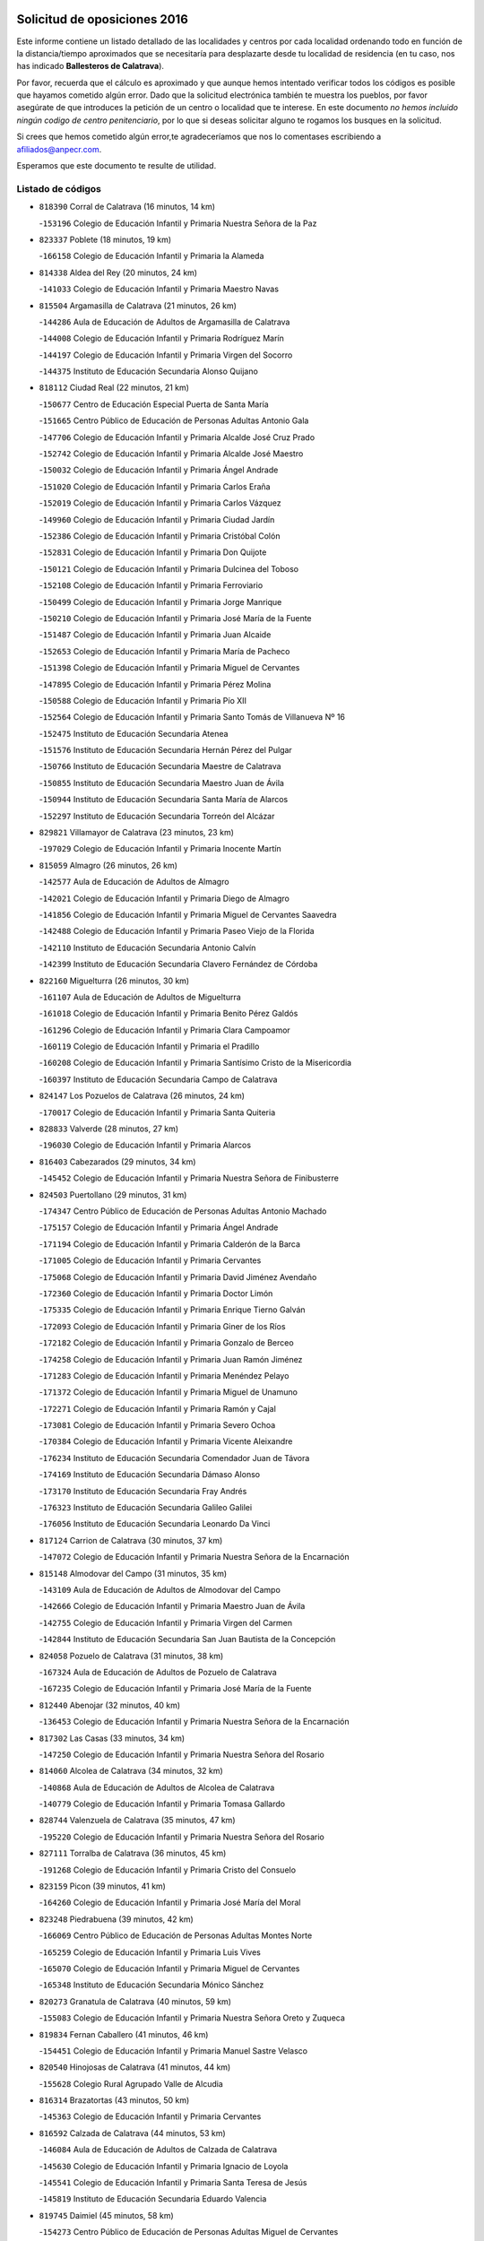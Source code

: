 

.. image:: logo.png
   :align: center

Solicitud de oposiciones 2016
======================================================

  
  
Este informe contiene un listado detallado de las localidades y centros por cada
localidad ordenando todo en función de la distancia/tiempo aproximados que se
necesitaría para desplazarte desde tu localidad de residencia (en tu caso,
nos has indicado **Ballesteros de Calatrava**).

Por favor, recuerda que el cálculo es aproximado y que aunque hemos
intentado verificar todos los códigos es posible que hayamos cometido algún
error. Dado que la solicitud electrónica también te muestra los pueblos, por
favor asegúrate de que introduces la petición de un centro o localidad que
te interese. En este documento
*no hemos incluido ningún codigo de centro penitenciario*, por lo que si deseas
solicitar alguno te rogamos los busques en la solicitud.

Si crees que hemos cometido algún error,te agradeceríamos que nos lo comentases
escribiendo a afiliados@anpecr.com.

Esperamos que este documento te resulte de utilidad.



Listado de códigos
-------------------


- ``818390`` Corral de Calatrava  (16 minutos, 14 km)

  -``153196`` Colegio de Educación Infantil y Primaria Nuestra Señora de la Paz
    

- ``823337`` Poblete  (18 minutos, 19 km)

  -``166158`` Colegio de Educación Infantil y Primaria la Alameda
    

- ``814338`` Aldea del Rey  (20 minutos, 24 km)

  -``141033`` Colegio de Educación Infantil y Primaria Maestro Navas
    

- ``815504`` Argamasilla de Calatrava  (21 minutos, 26 km)

  -``144286`` Aula de Educación de Adultos de Argamasilla de Calatrava
    

  -``144008`` Colegio de Educación Infantil y Primaria Rodríguez Marín
    

  -``144197`` Colegio de Educación Infantil y Primaria Virgen del Socorro
    

  -``144375`` Instituto de Educación Secundaria Alonso Quijano
    

- ``818112`` Ciudad Real  (22 minutos, 21 km)

  -``150677`` Centro de Educación Especial Puerta de Santa María
    

  -``151665`` Centro Público de Educación de Personas Adultas Antonio Gala
    

  -``147706`` Colegio de Educación Infantil y Primaria Alcalde José Cruz Prado
    

  -``152742`` Colegio de Educación Infantil y Primaria Alcalde José Maestro
    

  -``150032`` Colegio de Educación Infantil y Primaria Ángel Andrade
    

  -``151020`` Colegio de Educación Infantil y Primaria Carlos Eraña
    

  -``152019`` Colegio de Educación Infantil y Primaria Carlos Vázquez
    

  -``149960`` Colegio de Educación Infantil y Primaria Ciudad Jardín
    

  -``152386`` Colegio de Educación Infantil y Primaria Cristóbal Colón
    

  -``152831`` Colegio de Educación Infantil y Primaria Don Quijote
    

  -``150121`` Colegio de Educación Infantil y Primaria Dulcinea del Toboso
    

  -``152108`` Colegio de Educación Infantil y Primaria Ferroviario
    

  -``150499`` Colegio de Educación Infantil y Primaria Jorge Manrique
    

  -``150210`` Colegio de Educación Infantil y Primaria José María de la Fuente
    

  -``151487`` Colegio de Educación Infantil y Primaria Juan Alcaide
    

  -``152653`` Colegio de Educación Infantil y Primaria María de Pacheco
    

  -``151398`` Colegio de Educación Infantil y Primaria Miguel de Cervantes
    

  -``147895`` Colegio de Educación Infantil y Primaria Pérez Molina
    

  -``150588`` Colegio de Educación Infantil y Primaria Pío XII
    

  -``152564`` Colegio de Educación Infantil y Primaria Santo Tomás de Villanueva Nº 16
    

  -``152475`` Instituto de Educación Secundaria Atenea
    

  -``151576`` Instituto de Educación Secundaria Hernán Pérez del Pulgar
    

  -``150766`` Instituto de Educación Secundaria Maestre de Calatrava
    

  -``150855`` Instituto de Educación Secundaria Maestro Juan de Ávila
    

  -``150944`` Instituto de Educación Secundaria Santa María de Alarcos
    

  -``152297`` Instituto de Educación Secundaria Torreón del Alcázar
    

- ``829821`` Villamayor de Calatrava  (23 minutos, 23 km)

  -``197029`` Colegio de Educación Infantil y Primaria Inocente Martín
    

- ``815059`` Almagro  (26 minutos, 26 km)

  -``142577`` Aula de Educación de Adultos de Almagro
    

  -``142021`` Colegio de Educación Infantil y Primaria Diego de Almagro
    

  -``141856`` Colegio de Educación Infantil y Primaria Miguel de Cervantes Saavedra
    

  -``142488`` Colegio de Educación Infantil y Primaria Paseo Viejo de la Florida
    

  -``142110`` Instituto de Educación Secundaria Antonio Calvín
    

  -``142399`` Instituto de Educación Secundaria Clavero Fernández de Córdoba
    

- ``822160`` Miguelturra  (26 minutos, 30 km)

  -``161107`` Aula de Educación de Adultos de Miguelturra
    

  -``161018`` Colegio de Educación Infantil y Primaria Benito Pérez Galdós
    

  -``161296`` Colegio de Educación Infantil y Primaria Clara Campoamor
    

  -``160119`` Colegio de Educación Infantil y Primaria el Pradillo
    

  -``160208`` Colegio de Educación Infantil y Primaria Santísimo Cristo de la Misericordia
    

  -``160397`` Instituto de Educación Secundaria Campo de Calatrava
    

- ``824147`` Los Pozuelos de Calatrava  (26 minutos, 24 km)

  -``170017`` Colegio de Educación Infantil y Primaria Santa Quiteria
    

- ``828833`` Valverde  (28 minutos, 27 km)

  -``196030`` Colegio de Educación Infantil y Primaria Alarcos
    

- ``816403`` Cabezarados  (29 minutos, 34 km)

  -``145452`` Colegio de Educación Infantil y Primaria Nuestra Señora de Finibusterre
    

- ``824503`` Puertollano  (29 minutos, 31 km)

  -``174347`` Centro Público de Educación de Personas Adultas Antonio Machado
    

  -``175157`` Colegio de Educación Infantil y Primaria Ángel Andrade
    

  -``171194`` Colegio de Educación Infantil y Primaria Calderón de la Barca
    

  -``171005`` Colegio de Educación Infantil y Primaria Cervantes
    

  -``175068`` Colegio de Educación Infantil y Primaria David Jiménez Avendaño
    

  -``172360`` Colegio de Educación Infantil y Primaria Doctor Limón
    

  -``175335`` Colegio de Educación Infantil y Primaria Enrique Tierno Galván
    

  -``172093`` Colegio de Educación Infantil y Primaria Giner de los Ríos
    

  -``172182`` Colegio de Educación Infantil y Primaria Gonzalo de Berceo
    

  -``174258`` Colegio de Educación Infantil y Primaria Juan Ramón Jiménez
    

  -``171283`` Colegio de Educación Infantil y Primaria Menéndez Pelayo
    

  -``171372`` Colegio de Educación Infantil y Primaria Miguel de Unamuno
    

  -``172271`` Colegio de Educación Infantil y Primaria Ramón y Cajal
    

  -``173081`` Colegio de Educación Infantil y Primaria Severo Ochoa
    

  -``170384`` Colegio de Educación Infantil y Primaria Vicente Aleixandre
    

  -``176234`` Instituto de Educación Secundaria Comendador Juan de Távora
    

  -``174169`` Instituto de Educación Secundaria Dámaso Alonso
    

  -``173170`` Instituto de Educación Secundaria Fray Andrés
    

  -``176323`` Instituto de Educación Secundaria Galileo Galilei
    

  -``176056`` Instituto de Educación Secundaria Leonardo Da Vinci
    

- ``817124`` Carrion de Calatrava  (30 minutos, 37 km)

  -``147072`` Colegio de Educación Infantil y Primaria Nuestra Señora de la Encarnación
    

- ``815148`` Almodovar del Campo  (31 minutos, 35 km)

  -``143109`` Aula de Educación de Adultos de Almodovar del Campo
    

  -``142666`` Colegio de Educación Infantil y Primaria Maestro Juan de Ávila
    

  -``142755`` Colegio de Educación Infantil y Primaria Virgen del Carmen
    

  -``142844`` Instituto de Educación Secundaria San Juan Bautista de la Concepción
    

- ``824058`` Pozuelo de Calatrava  (31 minutos, 38 km)

  -``167324`` Aula de Educación de Adultos de Pozuelo de Calatrava
    

  -``167235`` Colegio de Educación Infantil y Primaria José María de la Fuente
    

- ``812440`` Abenojar  (32 minutos, 40 km)

  -``136453`` Colegio de Educación Infantil y Primaria Nuestra Señora de la Encarnación
    

- ``817302`` Las Casas  (33 minutos, 34 km)

  -``147250`` Colegio de Educación Infantil y Primaria Nuestra Señora del Rosario
    

- ``814060`` Alcolea de Calatrava  (34 minutos, 32 km)

  -``140868`` Aula de Educación de Adultos de Alcolea de Calatrava
    

  -``140779`` Colegio de Educación Infantil y Primaria Tomasa Gallardo
    

- ``828744`` Valenzuela de Calatrava  (35 minutos, 47 km)

  -``195220`` Colegio de Educación Infantil y Primaria Nuestra Señora del Rosario
    

- ``827111`` Torralba de Calatrava  (36 minutos, 45 km)

  -``191268`` Colegio de Educación Infantil y Primaria Cristo del Consuelo
    

- ``823159`` Picon  (39 minutos, 41 km)

  -``164260`` Colegio de Educación Infantil y Primaria José María del Moral
    

- ``823248`` Piedrabuena  (39 minutos, 42 km)

  -``166069`` Centro Público de Educación de Personas Adultas Montes Norte
    

  -``165259`` Colegio de Educación Infantil y Primaria Luis Vives
    

  -``165070`` Colegio de Educación Infantil y Primaria Miguel de Cervantes
    

  -``165348`` Instituto de Educación Secundaria Mónico Sánchez
    

- ``820273`` Granatula de Calatrava  (40 minutos, 59 km)

  -``155083`` Colegio de Educación Infantil y Primaria Nuestra Señora Oreto y Zuqueca
    

- ``819834`` Fernan Caballero  (41 minutos, 46 km)

  -``154451`` Colegio de Educación Infantil y Primaria Manuel Sastre Velasco
    

- ``820540`` Hinojosas de Calatrava  (41 minutos, 44 km)

  -``155628`` Colegio Rural Agrupado Valle de Alcudia
    

- ``816314`` Brazatortas  (43 minutos, 50 km)

  -``145363`` Colegio de Educación Infantil y Primaria Cervantes
    

- ``816592`` Calzada de Calatrava  (44 minutos, 53 km)

  -``146084`` Aula de Educación de Adultos de Calzada de Calatrava
    

  -``145630`` Colegio de Educación Infantil y Primaria Ignacio de Loyola
    

  -``145541`` Colegio de Educación Infantil y Primaria Santa Teresa de Jesús
    

  -``145819`` Instituto de Educación Secundaria Eduardo Valencia
    

- ``819745`` Daimiel  (45 minutos, 58 km)

  -``154273`` Centro Público de Educación de Personas Adultas Miguel de Cervantes
    

  -``154362`` Colegio de Educación Infantil y Primaria Albuera
    

  -``154184`` Colegio de Educación Infantil y Primaria Calatrava
    

  -``153552`` Colegio de Educación Infantil y Primaria Infante Don Felipe
    

  -``153641`` Colegio de Educación Infantil y Primaria la Espinosa
    

  -``153463`` Colegio de Educación Infantil y Primaria San Isidro
    

  -``154095`` Instituto de Educación Secundaria Juan D&#39;Opazo
    

  -``153730`` Instituto de Educación Secundaria Ojos del Guadiana
    

- ``822438`` Moral de Calatrava  (45 minutos, 66 km)

  -``162373`` Aula de Educación de Adultos de Moral de Calatrava
    

  -``162006`` Colegio de Educación Infantil y Primaria Agustín Sanz
    

  -``162195`` Colegio de Educación Infantil y Primaria Manuel Clemente
    

  -``162284`` Instituto de Educación Secundaria Peñalba
    

- ``821350`` Malagon  (46 minutos, 53 km)

  -``156616`` Aula de Educación de Adultos de Malagon
    

  -``156349`` Colegio de Educación Infantil y Primaria Cañada Real
    

  -``156438`` Colegio de Educación Infantil y Primaria Santa Teresa
    

  -``156527`` Instituto de Educación Secundaria Estados del Duque
    

- ``816225`` Bolaños de Calatrava  (47 minutos, 58 km)

  -``145274`` Aula de Educación de Adultos de Bolaños de Calatrava
    

  -``144731`` Colegio de Educación Infantil y Primaria Arzobispo Calzado
    

  -``144642`` Colegio de Educación Infantil y Primaria Fernando III el Santo
    

  -``145185`` Colegio de Educación Infantil y Primaria Molino de Viento
    

  -``144820`` Colegio de Educación Infantil y Primaria Virgen del Monte
    

  -``145096`` Instituto de Educación Secundaria Berenguela de Castilla
    

- ``815326`` Arenas de San Juan  (48 minutos, 71 km)

  -``143387`` Colegio Rural Agrupado de Arenas de San Juan
    

- ``821261`` Luciana  (48 minutos, 54 km)

  -``156160`` Colegio de Educación Infantil y Primaria Isabel la Católica
    

- ``821539`` Manzanares  (49 minutos, 72 km)

  -``157426`` Centro Público de Educación de Personas Adultas San Blas
    

  -``156894`` Colegio de Educación Infantil y Primaria Altagracia
    

  -``156705`` Colegio de Educación Infantil y Primaria Divina Pastora
    

  -``157515`` Colegio de Educación Infantil y Primaria Enrique Tierno Galván
    

  -``157337`` Colegio de Educación Infantil y Primaria la Candelaria
    

  -``157248`` Instituto de Educación Secundaria Azuer
    

  -``157159`` Instituto de Educación Secundaria Pedro Álvarez Sotomayor
    

- ``823426`` Porzuna  (49 minutos, 57 km)

  -``166336`` Aula de Educación de Adultos de Porzuna
    

  -``166247`` Colegio de Educación Infantil y Primaria Nuestra Señora del Rosario
    

  -``167057`` Instituto de Educación Secundaria Ribera del Bullaque
    

- ``828655`` Valdepeñas  (49 minutos, 61 km)

  -``195131`` Centro de Educación Especial María Luisa Navarro Margati
    

  -``194232`` Centro Público de Educación de Personas Adultas Francisco de Quevedo
    

  -``192256`` Colegio de Educación Infantil y Primaria Jesús Baeza
    

  -``193066`` Colegio de Educación Infantil y Primaria Jesús Castillo
    

  -``192345`` Colegio de Educación Infantil y Primaria Lorenzo Medina
    

  -``193155`` Colegio de Educación Infantil y Primaria Lucero
    

  -``193244`` Colegio de Educación Infantil y Primaria Luis Palacios
    

  -``194143`` Colegio de Educación Infantil y Primaria Maestro Juan Alcaide
    

  -``193333`` Instituto de Educación Secundaria Bernardo de Balbuena
    

  -``194321`` Instituto de Educación Secundaria Francisco Nieva
    

  -``194054`` Instituto de Educación Secundaria Gregorio Prieto
    

- ``815237`` Almuradiel  (50 minutos, 66 km)

  -``143298`` Colegio de Educación Infantil y Primaria Santiago Apóstol
    

- ``825313`` Saceruela  (50 minutos, 65 km)

  -``180193`` Colegio de Educación Infantil y Primaria Virgen de las Cruces
    

- ``820184`` Fuente el Fresno  (51 minutos, 62 km)

  -``154818`` Colegio de Educación Infantil y Primaria Miguel Delibes
    

- ``821172`` Llanos del Caudillo  (54 minutos, 91 km)

  -``156071`` Colegio de Educación Infantil y Primaria el Oasis
    

- ``818201`` Consolacion  (57 minutos, 94 km)

  -``153007`` Colegio de Educación Infantil y Primaria Virgen de Consolación
    

- ``822071`` Membrilla  (58 minutos, 90 km)

  -``157882`` Aula de Educación de Adultos de Membrilla
    

  -``157793`` Colegio de Educación Infantil y Primaria San José de Calasanz
    

  -``157604`` Colegio de Educación Infantil y Primaria Virgen del Espino
    

  -``159958`` Instituto de Educación Secundaria Marmaria
    

- ``830171`` Villarrubia de los Ojos  (58 minutos, 86 km)

  -``199739`` Aula de Educación de Adultos de Villarrubia de los Ojos
    

  -``198740`` Colegio de Educación Infantil y Primaria Rufino Blanco
    

  -``199461`` Colegio de Educación Infantil y Primaria Virgen de la Sierra
    

  -``199550`` Instituto de Educación Secundaria Guadiana
    

- ``830260`` Villarta de San Juan  (58 minutos, 87 km)

  -``199828`` Colegio de Educación Infantil y Primaria Nuestra Señora de la Paz
    

- ``815415`` Argamasilla de Alba  (1h 1min, 99 km)

  -``143743`` Aula de Educación de Adultos de Argamasilla de Alba
    

  -``143654`` Colegio de Educación Infantil y Primaria Azorín
    

  -``143476`` Colegio de Educación Infantil y Primaria Divino Maestro
    

  -``143565`` Colegio de Educación Infantil y Primaria Nuestra Señora de Peñarroya
    

  -``143832`` Instituto de Educación Secundaria Vicente Cano
    

- ``826212`` La Solana  (1h 1min, 95 km)

  -``184245`` Colegio de Educación Infantil y Primaria el Humilladero
    

  -``184067`` Colegio de Educación Infantil y Primaria el Santo
    

  -``185233`` Colegio de Educación Infantil y Primaria Federico Romero
    

  -``184334`` Colegio de Educación Infantil y Primaria Javier Paulino Pérez
    

  -``185055`` Colegio de Educación Infantil y Primaria la Moheda
    

  -``183346`` Colegio de Educación Infantil y Primaria Romero Peña
    

  -``183257`` Colegio de Educación Infantil y Primaria Sagrado Corazón
    

  -``185144`` Instituto de Educación Secundaria Clara Campoamor
    

  -``184156`` Instituto de Educación Secundaria Modesto Navarro
    

- ``825135`` El Robledo  (1h 2min, 72 km)

  -``177222`` Aula de Educación de Adultos de Robledo (El)
    

  -``177311`` Colegio Rural Agrupado Valle del Bullaque
    

- ``830449`` Viso del Marques  (1h 2min, 84 km)

  -``199917`` Colegio de Educación Infantil y Primaria Nuestra Señora del Valle
    

  -``200072`` Instituto de Educación Secundaria los Batanes
    

- ``824236`` Puebla de Don Rodrigo  (1h 3min, 83 km)

  -``170106`` Colegio de Educación Infantil y Primaria San Fermín
    

- ``826034`` Santa Cruz de Mudela  (1h 3min, 84 km)

  -``181270`` Aula de Educación de Adultos de Santa Cruz de Mudela
    

  -``181092`` Colegio de Educación Infantil y Primaria Cervantes
    

  -``181181`` Instituto de Educación Secundaria Máximo Laguna
    

- ``827022`` El Torno  (1h 3min, 73 km)

  -``191179`` Colegio de Educación Infantil y Primaria Nuestra Señora de Guadalupe
    

- ``825402`` San Carlos del Valle  (1h 4min, 106 km)

  -``180282`` Colegio de Educación Infantil y Primaria San Juan Bosco
    

- ``826490`` Tomelloso  (1h 6min, 107 km)

  -``188753`` Centro de Educación Especial Ponce de León
    

  -``189652`` Centro Público de Educación de Personas Adultas Simienza
    

  -``189563`` Colegio de Educación Infantil y Primaria Almirante Topete
    

  -``186221`` Colegio de Educación Infantil y Primaria Carmelo Cortés
    

  -``186310`` Colegio de Educación Infantil y Primaria Doña Crisanta
    

  -``188575`` Colegio de Educación Infantil y Primaria Embajadores
    

  -``190369`` Colegio de Educación Infantil y Primaria Felix Grande
    

  -``187031`` Colegio de Educación Infantil y Primaria José Antonio
    

  -``186132`` Colegio de Educación Infantil y Primaria José María del Moral
    

  -``186043`` Colegio de Educación Infantil y Primaria Miguel de Cervantes
    

  -``188842`` Colegio de Educación Infantil y Primaria San Antonio
    

  -``188664`` Colegio de Educación Infantil y Primaria San Isidro
    

  -``188486`` Colegio de Educación Infantil y Primaria San José de Calasanz
    

  -``190091`` Colegio de Educación Infantil y Primaria Virgen de las Viñas
    

  -``189830`` Instituto de Educación Secundaria Airén
    

  -``190180`` Instituto de Educación Secundaria Alto Guadiana
    

  -``187120`` Instituto de Educación Secundaria Eladio Cabañero
    

  -``187309`` Instituto de Educación Secundaria Francisco García Pavón
    

- ``814249`` Alcubillas  (1h 7min, 86 km)

  -``140957`` Colegio de Educación Infantil y Primaria Nuestra Señora del Rosario
    

- ``820095`` Fuencaliente  (1h 7min, 87 km)

  -``154540`` Colegio de Educación Infantil y Primaria Nuestra Señora de los Baños
    

  -``154729`` Instituto de Educación Secundaria Obligatoria Peña Escrita
    

- ``814427`` Alhambra  (1h 8min, 106 km)

  -``141122`` Colegio de Educación Infantil y Primaria Nuestra Señora de Fátima
    

- ``818023`` Cinco Casas  (1h 9min, 108 km)

  -``147617`` Colegio Rural Agrupado Alciares
    

- ``820362`` Herencia  (1h 9min, 106 km)

  -``155350`` Aula de Educación de Adultos de Herencia
    

  -``155172`` Colegio de Educación Infantil y Primaria Carrasco Alcalde
    

  -``155261`` Instituto de Educación Secundaria Hermógenes Rodríguez
    

- ``827578`` Valdemanco del Esteras  (1h 10min, 88 km)

  -``192167`` Colegio de Educación Infantil y Primaria Virgen del Valle
    

- ``865372`` Madridejos  (1h 10min, 112 km)

  -``296027`` Aula de Educación de Adultos de Madridejos
    

  -``296116`` Centro de Educación Especial Mingoliva
    

  -``295128`` Colegio de Educación Infantil y Primaria Garcilaso de la Vega
    

  -``295306`` Colegio de Educación Infantil y Primaria Santa Ana
    

  -``295217`` Instituto de Educación Secundaria Valdehierro
    

- ``906224`` Urda  (1h 10min, 86 km)

  -``320043`` Colegio de Educación Infantil y Primaria Santo Cristo
    

- ``814516`` Almaden  (1h 11min, 97 km)

  -``141767`` Centro Público de Educación de Personas Adultas de Almaden
    

  -``141300`` Colegio de Educación Infantil y Primaria Hijos de Obreros
    

  -``141211`` Colegio de Educación Infantil y Primaria Jesús Nazareno
    

  -``141678`` Instituto de Educación Secundaria Mercurio
    

  -``141589`` Instituto de Educación Secundaria Pablo Ruiz Picasso
    

- ``827489`` Torrenueva  (1h 11min, 94 km)

  -``192078`` Colegio de Educación Infantil y Primaria Santiago el Mayor
    

- ``823515`` Pozo de la Serna  (1h 12min, 114 km)

  -``167146`` Colegio de Educación Infantil y Primaria Sagrado Corazón
    

- ``907301`` Villafranca de los Caballeros  (1h 12min, 110 km)

  -``321587`` Colegio de Educación Infantil y Primaria Miguel de Cervantes
    

  -``321676`` Instituto de Educación Secundaria Obligatoria la Falcata
    

- ``816047`` Arroba de los Montes  (1h 13min, 79 km)

  -``144464`` Colegio Rural Agrupado Río San Marcos
    

- ``817580`` Chillon  (1h 13min, 99 km)

  -``147528`` Colegio de Educación Infantil y Primaria Nuestra Señora del Castillo
    

- ``856006`` Camuñas  (1h 13min, 115 km)

  -``277308`` Colegio de Educación Infantil y Primaria Cardenal Cisneros
    

- ``859893`` Consuegra  (1h 14min, 115 km)

  -``285130`` Centro Público de Educación de Personas Adultas Castillo de Consuegra
    

  -``284320`` Colegio de Educación Infantil y Primaria Miguel de Cervantes
    

  -``284231`` Colegio de Educación Infantil y Primaria Santísimo Cristo de la Vera Cruz
    

  -``285041`` Instituto de Educación Secundaria Consaburum
    

- ``813528`` Alcoba  (1h 15min, 82 km)

  -``140590`` Colegio de Educación Infantil y Primaria Don Rodrigo
    

- ``817213`` Carrizosa  (1h 16min, 124 km)

  -``147161`` Colegio de Educación Infantil y Primaria Virgen del Salido
    

- ``830082`` Villanueva de los Infantes  (1h 16min, 97 km)

  -``198651`` Centro Público de Educación de Personas Adultas Miguel de Cervantes
    

  -``197396`` Colegio de Educación Infantil y Primaria Arqueólogo García Bellido
    

  -``198473`` Instituto de Educación Secundaria Francisco de Quevedo
    

  -``198562`` Instituto de Educación Secundaria Ramón Giraldo
    

- ``813161`` Alamillo  (1h 17min, 100 km)

  -``136631`` Colegio Rural Agrupado de Alamillo
    

- ``813439`` Alcazar de San Juan  (1h 17min, 115 km)

  -``137808`` Centro Público de Educación de Personas Adultas Enrique Tierno Galván
    

  -``137719`` Colegio de Educación Infantil y Primaria Alces
    

  -``137085`` Colegio de Educación Infantil y Primaria el Santo
    

  -``140223`` Colegio de Educación Infantil y Primaria Gloria Fuertes
    

  -``140401`` Colegio de Educación Infantil y Primaria Jardín de Arena
    

  -``137263`` Colegio de Educación Infantil y Primaria Jesús Ruiz de la Fuente
    

  -``137174`` Colegio de Educación Infantil y Primaria Juan de Austria
    

  -``139973`` Colegio de Educación Infantil y Primaria Pablo Ruiz Picasso
    

  -``137352`` Colegio de Educación Infantil y Primaria Santa Clara
    

  -``137530`` Instituto de Educación Secundaria Juan Bosco
    

  -``140045`` Instituto de Educación Secundaria María Zambrano
    

  -``137441`` Instituto de Educación Secundaria Miguel de Cervantes Saavedra
    

- ``813072`` Agudo  (1h 18min, 94 km)

  -``136542`` Colegio de Educación Infantil y Primaria Virgen de la Estrella
    

- ``818579`` Cortijos de Arriba  (1h 19min, 87 km)

  -``153285`` Colegio de Educación Infantil y Primaria Nuestra Señora de las Mercedes
    

- ``817491`` Castellar de Santiago  (1h 20min, 109 km)

  -``147439`` Colegio de Educación Infantil y Primaria San Juan de Ávila
    

- ``825591`` San Lorenzo de Calatrava  (1h 21min, 82 km)

  -``180371`` Colegio Rural Agrupado Sierra Morena
    

- ``910272`` Los Yebenes  (1h 21min, 105 km)

  -``323563`` Aula de Educación de Adultos de Yebenes (Los)
    

  -``323385`` Colegio de Educación Infantil y Primaria San José de Calasanz
    

  -``323474`` Instituto de Educación Secundaria Guadalerzas
    

- ``825224`` Ruidera  (1h 22min, 133 km)

  -``180004`` Colegio de Educación Infantil y Primaria Juan Aguilar Molina
    

- ``899218`` Orgaz  (1h 22min, 113 km)

  -``303589`` Colegio de Educación Infantil y Primaria Conde de Orgaz
    

- ``905058`` Tembleque  (1h 22min, 136 km)

  -``313754`` Colegio de Educación Infantil y Primaria Antonia González
    

- ``867081`` Marjaliza  (1h 23min, 110 km)

  -``297293`` Colegio de Educación Infantil y Primaria San Juan
    

- ``866271`` Manzaneque  (1h 24min, 114 km)

  -``297015`` Colegio de Educación Infantil y Primaria Álvarez de Toledo
    

- ``906046`` Turleque  (1h 24min, 130 km)

  -``318616`` Colegio de Educación Infantil y Primaria Fernán González
    

- ``819656`` Cozar  (1h 25min, 118 km)

  -``153374`` Colegio de Educación Infantil y Primaria Santísimo Cristo de la Veracruz
    

- ``817035`` Campo de Criptana  (1h 26min, 131 km)

  -``146807`` Aula de Educación de Adultos de Campo de Criptana
    

  -``146629`` Colegio de Educación Infantil y Primaria Domingo Miras
    

  -``146351`` Colegio de Educación Infantil y Primaria Sagrado Corazón
    

  -``146262`` Colegio de Educación Infantil y Primaria Virgen de Criptana
    

  -``146173`` Colegio de Educación Infantil y Primaria Virgen de la Paz
    

  -``146440`` Instituto de Educación Secundaria Isabel Perillán y Quirós
    

- ``907212`` Villacañas  (1h 26min, 133 km)

  -``321498`` Aula de Educación de Adultos de Villacañas
    

  -``321031`` Colegio de Educación Infantil y Primaria Santa Bárbara
    

  -``321309`` Instituto de Educación Secundaria Enrique de Arfe
    

  -``321120`` Instituto de Educación Secundaria Garcilaso de la Vega
    

- ``821083`` Horcajo de los Montes  (1h 27min, 108 km)

  -``155806`` Colegio Rural Agrupado San Isidro
    

  -``155717`` Instituto de Educación Secundaria Montes de Cabañeros
    

- ``826123`` Socuellamos  (1h 27min, 148 km)

  -``183168`` Aula de Educación de Adultos de Socuellamos
    

  -``183079`` Colegio de Educación Infantil y Primaria Carmen Arias
    

  -``182269`` Colegio de Educación Infantil y Primaria el Coso
    

  -``182080`` Colegio de Educación Infantil y Primaria Gerardo Martínez
    

  -``182358`` Instituto de Educación Secundaria Fernando de Mena
    

- ``829643`` Villahermosa  (1h 27min, 139 km)

  -``196219`` Colegio de Educación Infantil y Primaria San Agustín
    

- ``863118`` La Guardia  (1h 27min, 146 km)

  -``290355`` Colegio de Educación Infantil y Primaria Valentín Escobar
    

- ``901095`` Quero  (1h 27min, 125 km)

  -``305832`` Colegio de Educación Infantil y Primaria Santiago Cabañas
    

- ``902083`` El Romeral  (1h 27min, 141 km)

  -``307185`` Colegio de Educación Infantil y Primaria Silvano Cirujano
    

- ``822527`` Pedro Muñoz  (1h 29min, 151 km)

  -``164082`` Aula de Educación de Adultos de Pedro Muñoz
    

  -``164171`` Colegio de Educación Infantil y Primaria Hospitalillo
    

  -``163272`` Colegio de Educación Infantil y Primaria Maestro Juan de Ávila
    

  -``163094`` Colegio de Educación Infantil y Primaria María Luisa Cañas
    

  -``163183`` Colegio de Educación Infantil y Primaria Nuestra Señora de los Ángeles
    

  -``163361`` Instituto de Educación Secundaria Isabel Martínez Buendía
    

- ``822349`` Montiel  (1h 30min, 140 km)

  -``161385`` Colegio de Educación Infantil y Primaria Gutiérrez de la Vega
    

- ``827200`` Torre de Juan Abad  (1h 30min, 126 km)

  -``191357`` Colegio de Educación Infantil y Primaria Francisco de Quevedo
    

- ``907123`` La Villa de Don Fadrique  (1h 30min, 143 km)

  -``320866`` Colegio de Educación Infantil y Primaria Ramón y Cajal
    

  -``320955`` Instituto de Educación Secundaria Obligatoria Leonor de Guzmán
    

- ``825046`` Retuerta del Bullaque  (1h 31min, 117 km)

  -``177133`` Colegio Rural Agrupado Montes de Toledo
    

- ``851055`` Ajofrin  (1h 31min, 117 km)

  -``266322`` Colegio de Educación Infantil y Primaria Jacinto Guerrero
    

- ``908111`` Villaminaya  (1h 31min, 120 km)

  -``322208`` Colegio de Educación Infantil y Primaria Santo Domingo de Silos
    

- ``812262`` Villarrobledo  (1h 32min, 158 km)

  -``123580`` Centro Público de Educación de Personas Adultas Alonso Quijano
    

  -``124112`` Colegio de Educación Infantil y Primaria Barranco Cafetero
    

  -``123769`` Colegio de Educación Infantil y Primaria Diego Requena
    

  -``122681`` Colegio de Educación Infantil y Primaria Don Francisco Giner de los Ríos
    

  -``122770`` Colegio de Educación Infantil y Primaria Graciano Atienza
    

  -``123035`` Colegio de Educación Infantil y Primaria Jiménez de Córdoba
    

  -``123302`` Colegio de Educación Infantil y Primaria Virgen de la Caridad
    

  -``123124`` Colegio de Educación Infantil y Primaria Virrey Morcillo
    

  -``124023`` Instituto de Educación Secundaria Cencibel
    

  -``123491`` Instituto de Educación Secundaria Octavio Cuartero
    

  -``123213`` Instituto de Educación Secundaria Virrey Morcillo
    

- ``865194`` Lillo  (1h 32min, 146 km)

  -``294318`` Colegio de Educación Infantil y Primaria Marcelino Murillo
    

- ``867170`` Mascaraque  (1h 32min, 126 km)

  -``297382`` Colegio de Educación Infantil y Primaria Juan de Padilla
    

- ``888699`` Mora  (1h 32min, 121 km)

  -``300425`` Aula de Educación de Adultos de Mora
    

  -``300247`` Colegio de Educación Infantil y Primaria Fernando Martín
    

  -``300158`` Colegio de Educación Infantil y Primaria José Ramón Villa
    

  -``300336`` Instituto de Educación Secundaria Peñas Negras
    

- ``904337`` Sonseca  (1h 32min, 123 km)

  -``310879`` Centro Público de Educación de Personas Adultas Cum Laude
    

  -``310968`` Colegio de Educación Infantil y Primaria Peñamiel
    

  -``310501`` Colegio de Educación Infantil y Primaria San Juan Evangelista
    

  -``310690`` Instituto de Educación Secundaria la Sisla
    

- ``808214`` Ossa de Montiel  (1h 33min, 147 km)

  -``118277`` Aula de Educación de Adultos de Ossa de Montiel
    

  -``118099`` Colegio de Educación Infantil y Primaria Enriqueta Sánchez
    

  -``118188`` Instituto de Educación Secundaria Obligatoria Belerma
    

- ``852132`` Almonacid de Toledo  (1h 33min, 121 km)

  -``270192`` Colegio de Educación Infantil y Primaria Virgen de la Oliva
    

- ``860232`` Dosbarrios  (1h 33min, 157 km)

  -``287028`` Colegio de Educación Infantil y Primaria San Isidro Labrador
    

- ``906591`` Las Ventas con Peña Aguilera  (1h 33min, 118 km)

  -``320688`` Colegio de Educación Infantil y Primaria Nuestra Señora del Águila
    

- ``835033`` Las Mesas  (1h 34min, 157 km)

  -``222856`` Aula de Educación de Adultos de Mesas (Las)
    

  -``222767`` Colegio de Educación Infantil y Primaria Hermanos Amorós Fernández
    

  -``223021`` Instituto de Educación Secundaria Obligatoria de Mesas (Las)
    

- ``813250`` Albaladejo  (1h 36min, 122 km)

  -``136720`` Colegio Rural Agrupado Orden de Santiago
    

- ``829732`` Villamanrique  (1h 36min, 133 km)

  -``196308`` Colegio de Educación Infantil y Primaria Nuestra Señora de Gracia
    

- ``879967`` Miguel Esteban  (1h 36min, 141 km)

  -``299725`` Colegio de Educación Infantil y Primaria Cervantes
    

  -``299814`` Instituto de Educación Secundaria Obligatoria Juan Patiño Torres
    

- ``854119`` Burguillos de Toledo  (1h 37min, 134 km)

  -``274066`` Colegio de Educación Infantil y Primaria Victorio Macho
    

- ``864106`` Huerta de Valdecarabanos  (1h 37min, 161 km)

  -``291343`` Colegio de Educación Infantil y Primaria Virgen del Rosario de Pastores
    

- ``869602`` Mazarambroz  (1h 37min, 128 km)

  -``298648`` Colegio de Educación Infantil y Primaria Nuestra Señora del Sagrario
    

- ``900196`` La Puebla de Almoradiel  (1h 37min, 153 km)

  -``305109`` Aula de Educación de Adultos de Puebla de Almoradiel (La)
    

  -``304755`` Colegio de Educación Infantil y Primaria Ramón y Cajal
    

  -``304844`` Instituto de Educación Secundaria Aldonza Lorenzo
    

- ``908578`` Villanueva de Bogas  (1h 37min, 156 km)

  -``322575`` Colegio de Educación Infantil y Primaria Santa Ana
    

- ``888788`` Nambroca  (1h 38min, 137 km)

  -``300514`` Colegio de Educación Infantil y Primaria la Fuente
    

- ``824325`` Puebla del Principe  (1h 39min, 147 km)

  -``170295`` Colegio de Educación Infantil y Primaria Miguel González Calero
    

- ``879789`` Menasalbas  (1h 39min, 125 km)

  -``299458`` Colegio de Educación Infantil y Primaria Nuestra Señora de Fátima
    

- ``898408`` Ocaña  (1h 39min, 166 km)

  -``302868`` Centro Público de Educación de Personas Adultas Gutierre de Cárdenas
    

  -``303122`` Colegio de Educación Infantil y Primaria Pastor Poeta
    

  -``302401`` Colegio de Educación Infantil y Primaria San José de Calasanz
    

  -``302590`` Instituto de Educación Secundaria Alonso de Ercilla
    

  -``302779`` Instituto de Educación Secundaria Miguel Hernández
    

- ``836577`` El Provencio  (1h 40min, 177 km)

  -``225553`` Aula de Educación de Adultos de Provencio (El)
    

  -``225375`` Colegio de Educación Infantil y Primaria Infanta Cristina
    

  -``225464`` Instituto de Educación Secundaria Obligatoria Tomás de la Fuente Jurado
    

- ``860054`` Cuerva  (1h 40min, 124 km)

  -``286218`` Colegio de Educación Infantil y Primaria Soledad Alonso Dorado
    

- ``807593`` Munera  (1h 41min, 168 km)

  -``117378`` Aula de Educación de Adultos de Munera
    

  -``117289`` Colegio de Educación Infantil y Primaria Cervantes
    

  -``117467`` Instituto de Educación Secundaria Obligatoria Bodas de Camacho
    

- ``829910`` Villanueva de la Fuente  (1h 41min, 157 km)

  -``197118`` Colegio de Educación Infantil y Primaria Inmaculada Concepción
    

  -``197207`` Instituto de Educación Secundaria Obligatoria Mentesa Oretana
    

- ``837387`` San Clemente  (1h 41min, 181 km)

  -``226452`` Centro Público de Educación de Personas Adultas Campos del Záncara
    

  -``226274`` Colegio de Educación Infantil y Primaria Rafael López de Haro
    

  -``226363`` Instituto de Educación Secundaria Diego Torrente Pérez
    

- ``859982`` Corral de Almaguer  (1h 41min, 159 km)

  -``285319`` Colegio de Educación Infantil y Primaria Nuestra Señora de la Muela
    

  -``286129`` Instituto de Educación Secundaria la Besana
    

- ``905147`` El Toboso  (1h 41min, 150 km)

  -``313843`` Colegio de Educación Infantil y Primaria Miguel de Cervantes
    

- ``826301`` Terrinches  (1h 42min, 154 km)

  -``185322`` Colegio de Educación Infantil y Primaria Miguel de Cervantes
    

- ``835300`` Mota del Cuervo  (1h 42min, 165 km)

  -``223666`` Aula de Educación de Adultos de Mota del Cuervo
    

  -``223844`` Colegio de Educación Infantil y Primaria Santa Rita
    

  -``223577`` Colegio de Educación Infantil y Primaria Virgen de Manjavacas
    

  -``223755`` Instituto de Educación Secundaria Julián Zarco
    

- ``859704`` Cobisa  (1h 42min, 137 km)

  -``284053`` Colegio de Educación Infantil y Primaria Cardenal Tavera
    

  -``284142`` Colegio de Educación Infantil y Primaria Gloria Fuertes
    

- ``889865`` Noblejas  (1h 42min, 169 km)

  -``301691`` Aula de Educación de Adultos de Noblejas
    

  -``301502`` Colegio de Educación Infantil y Primaria Santísimo Cristo de las Injurias
    

- ``902350`` San Pablo de los Montes  (1h 42min, 128 km)

  -``307452`` Colegio de Educación Infantil y Primaria Nuestra Señora de Gracia
    

- ``910450`` Yepes  (1h 42min, 167 km)

  -``323741`` Colegio de Educación Infantil y Primaria Rafael García Valiño
    

  -``323830`` Instituto de Educación Secundaria Carpetania
    

- ``836110`` El Pedernoso  (1h 43min, 169 km)

  -``224654`` Colegio de Educación Infantil y Primaria Juan Gualberto Avilés
    

- ``853031`` Arges  (1h 43min, 136 km)

  -``272179`` Colegio de Educación Infantil y Primaria Miguel de Cervantes
    

  -``271369`` Colegio de Educación Infantil y Primaria Tirso de Molina
    

- ``807226`` Minaya  (1h 44min, 184 km)

  -``116746`` Colegio de Educación Infantil y Primaria Diego Ciller Montoya
    

- ``836399`` Las Pedroñeras  (1h 44min, 168 km)

  -``225008`` Aula de Educación de Adultos de Pedroñeras (Las)
    

  -``224743`` Colegio de Educación Infantil y Primaria Adolfo Martínez Chicano
    

  -``224832`` Instituto de Educación Secundaria Fray Luis de León
    

- ``858805`` Ciruelos  (1h 44min, 171 km)

  -``283243`` Colegio de Educación Infantil y Primaria Santísimo Cristo de la Misericordia
    

- ``910094`` Villatobas  (1h 44min, 174 km)

  -``323018`` Colegio de Educación Infantil y Primaria Sagrado Corazón de Jesús
    

- ``862030`` Galvez  (1h 45min, 131 km)

  -``289827`` Colegio de Educación Infantil y Primaria San Juan de la Cruz
    

  -``289916`` Instituto de Educación Secundaria Montes de Toledo
    

- ``900552`` Pulgar  (1h 45min, 130 km)

  -``305743`` Colegio de Educación Infantil y Primaria Nuestra Señora de la Blanca
    

- ``901184`` Quintanar de la Orden  (1h 45min, 160 km)

  -``306375`` Centro Público de Educación de Personas Adultas Luis Vives
    

  -``306464`` Colegio de Educación Infantil y Primaria Antonio Machado
    

  -``306008`` Colegio de Educación Infantil y Primaria Cristóbal Colón
    

  -``306286`` Instituto de Educación Secundaria Alonso Quijano
    

  -``306197`` Instituto de Educación Secundaria Infante Don Fadrique
    

- ``905503`` Totanes  (1h 45min, 130 km)

  -``318527`` Colegio de Educación Infantil y Primaria Inmaculada Concepción
    

- ``908200`` Villamuelas  (1h 45min, 140 km)

  -``322397`` Colegio de Educación Infantil y Primaria Santa María Magdalena
    

- ``909655`` Villarrubia de Santiago  (1h 45min, 176 km)

  -``322664`` Colegio de Educación Infantil y Primaria Nuestra Señora del Castellar
    

- ``803352`` El Bonillo  (1h 46min, 177 km)

  -``110896`` Aula de Educación de Adultos de Bonillo (El)
    

  -``110618`` Colegio de Educación Infantil y Primaria Antón Díaz
    

  -``110707`` Instituto de Educación Secundaria las Sabinas
    

- ``833057`` Casas de Fernando Alonso  (1h 46min, 192 km)

  -``216287`` Colegio Rural Agrupado Tomás y Valiente
    

- ``899129`` Ontigola  (1h 46min, 177 km)

  -``303300`` Colegio de Educación Infantil y Primaria Virgen del Rosario
    

- ``905236`` Toledo  (1h 46min, 146 km)

  -``317083`` Centro de Educación Especial Ciudad de Toledo
    

  -``315730`` Centro Público de Educación de Personas Adultas Gustavo Adolfo Bécquer
    

  -``317172`` Centro Público de Educación de Personas Adultas Polígono
    

  -``315007`` Colegio de Educación Infantil y Primaria Alfonso Vi
    

  -``314108`` Colegio de Educación Infantil y Primaria Ángel del Alcázar
    

  -``316540`` Colegio de Educación Infantil y Primaria Ciudad de Aquisgrán
    

  -``315463`` Colegio de Educación Infantil y Primaria Ciudad de Nara
    

  -``316273`` Colegio de Educación Infantil y Primaria Escultor Alberto Sánchez
    

  -``317539`` Colegio de Educación Infantil y Primaria Europa
    

  -``314297`` Colegio de Educación Infantil y Primaria Fábrica de Armas
    

  -``315285`` Colegio de Educación Infantil y Primaria Garcilaso de la Vega
    

  -``315374`` Colegio de Educación Infantil y Primaria Gómez Manrique
    

  -``316362`` Colegio de Educación Infantil y Primaria Gregorio Marañón
    

  -``314742`` Colegio de Educación Infantil y Primaria Jaime de Foxa
    

  -``316095`` Colegio de Educación Infantil y Primaria Juan de Padilla
    

  -``314019`` Colegio de Educación Infantil y Primaria la Candelaria
    

  -``315552`` Colegio de Educación Infantil y Primaria San Lucas y María
    

  -``314386`` Colegio de Educación Infantil y Primaria Santa Teresa
    

  -``317628`` Colegio de Educación Infantil y Primaria Valparaíso
    

  -``315196`` Instituto de Educación Secundaria Alfonso X el Sabio
    

  -``314653`` Instituto de Educación Secundaria Azarquiel
    

  -``316818`` Instituto de Educación Secundaria Carlos III
    

  -``314564`` Instituto de Educación Secundaria el Greco
    

  -``315641`` Instituto de Educación Secundaria Juanelo Turriano
    

  -``317261`` Instituto de Educación Secundaria María Pacheco
    

  -``317350`` Instituto de Educación Secundaria Obligatoria Princesa Galiana
    

  -``316451`` Instituto de Educación Secundaria Sefarad
    

  -``314475`` Instituto de Educación Secundaria Universidad Laboral
    

- ``905325`` La Torre de Esteban Hambran  (1h 46min, 146 km)

  -``317717`` Colegio de Educación Infantil y Primaria Juan Aguado
    

- ``909833`` Villasequilla  (1h 46min, 171 km)

  -``322842`` Colegio de Educación Infantil y Primaria San Isidro Labrador
    

- ``830538`` La Alberca de Zancara  (1h 48min, 190 km)

  -``214578`` Colegio Rural Agrupado Jorge Manrique
    

- ``902172`` San Martin de Montalban  (1h 48min, 136 km)

  -``307274`` Colegio de Educación Infantil y Primaria Santísimo Cristo de la Luz
    

- ``806416`` Lezuza  (1h 49min, 182 km)

  -``116012`` Aula de Educación de Adultos de Lezuza
    

  -``115847`` Colegio Rural Agrupado Camino de Aníbal
    

- ``898597`` Olias del Rey  (1h 49min, 154 km)

  -``303211`` Colegio de Educación Infantil y Primaria Pedro Melendo García
    

- ``899763`` Las Perdices  (1h 49min, 150 km)

  -``304399`` Colegio de Educación Infantil y Primaria Pintor Tomás Camarero
    

- ``837565`` Sisante  (1h 50min, 198 km)

  -``226630`` Colegio de Educación Infantil y Primaria Fernández Turégano
    

  -``226819`` Instituto de Educación Secundaria Obligatoria Camino Romano
    

- ``863029`` Guadamur  (1h 50min, 153 km)

  -``290266`` Colegio de Educación Infantil y Primaria Nuestra Señora de la Natividad
    

- ``865005`` Layos  (1h 50min, 149 km)

  -``294229`` Colegio de Educación Infantil y Primaria María Magdalena
    

- ``831348`` Belmonte  (1h 51min, 177 km)

  -``214756`` Colegio de Educación Infantil y Primaria Fray Luis de León
    

  -``214845`` Instituto de Educación Secundaria San Juan del Castillo
    

- ``854486`` Cabezamesada  (1h 51min, 168 km)

  -``274333`` Colegio de Educación Infantil y Primaria Alonso de Cárdenas
    

- ``889954`` Noez  (1h 51min, 135 km)

  -``301780`` Colegio de Educación Infantil y Primaria Santísimo Cristo de la Salud
    

- ``908489`` Villanueva de Alcardete  (1h 51min, 170 km)

  -``322486`` Colegio de Educación Infantil y Primaria Nuestra Señora de la Piedad
    

- ``852310`` Añover de Tajo  (1h 52min, 185 km)

  -``270370`` Colegio de Educación Infantil y Primaria Conde de Mayalde
    

  -``271091`` Instituto de Educación Secundaria San Blas
    

- ``803085`` Barrax  (1h 53min, 192 km)

  -``110251`` Aula de Educación de Adultos de Barrax
    

  -``110162`` Colegio de Educación Infantil y Primaria Benjamín Palencia
    

- ``810286`` La Roda  (1h 53min, 205 km)

  -``120338`` Aula de Educación de Adultos de Roda (La)
    

  -``119443`` Colegio de Educación Infantil y Primaria José Antonio
    

  -``119532`` Colegio de Educación Infantil y Primaria Juan Ramón Ramírez
    

  -``120249`` Colegio de Educación Infantil y Primaria Miguel Hernández
    

  -``120060`` Colegio de Educación Infantil y Primaria Tomás Navarro Tomás
    

  -``119621`` Instituto de Educación Secundaria Doctor Alarcón Santón
    

  -``119710`` Instituto de Educación Secundaria Maestro Juan Rubio
    

- ``833502`` Los Hinojosos  (1h 53min, 177 km)

  -``221045`` Colegio Rural Agrupado Airén
    

- ``853309`` Bargas  (1h 53min, 157 km)

  -``272357`` Colegio de Educación Infantil y Primaria Santísimo Cristo de la Sala
    

  -``273078`` Instituto de Educación Secundaria Julio Verne
    

- ``888966`` Navahermosa  (1h 53min, 142 km)

  -``300970`` Centro Público de Educación de Personas Adultas la Raña
    

  -``300792`` Colegio de Educación Infantil y Primaria San Miguel Arcángel
    

  -``300881`` Instituto de Educación Secundaria Obligatoria Manuel de Guzmán
    

- ``899852`` Polan  (1h 53min, 155 km)

  -``304577`` Aula de Educación de Adultos de Polan
    

  -``304488`` Colegio de Educación Infantil y Primaria José María Corcuera
    

- ``854397`` Cabañas de la Sagra  (1h 54min, 161 km)

  -``274244`` Colegio de Educación Infantil y Primaria San Isidro Labrador
    

- ``866093`` Magan  (1h 54min, 162 km)

  -``296205`` Colegio de Educación Infantil y Primaria Santa Marina
    

- ``886980`` Mocejon  (1h 54min, 156 km)

  -``300069`` Aula de Educación de Adultos de Mocejon
    

  -``299903`` Colegio de Educación Infantil y Primaria Miguel de Cervantes
    

- ``903071`` Santa Cruz de la Zarza  (1h 54min, 193 km)

  -``307630`` Colegio de Educación Infantil y Primaria Eduardo Palomo Rodríguez
    

  -``307819`` Instituto de Educación Secundaria Obligatoria Velsinia
    

- ``904248`` Seseña Nuevo  (1h 54min, 193 km)

  -``310323`` Centro Público de Educación de Personas Adultas de Seseña Nuevo
    

  -``310412`` Colegio de Educación Infantil y Primaria el Quiñón
    

  -``310145`` Colegio de Educación Infantil y Primaria Fernando de Rojas
    

  -``310234`` Colegio de Educación Infantil y Primaria Gloria Fuertes
    

- ``909744`` Villaseca de la Sagra  (1h 54min, 161 km)

  -``322753`` Colegio de Educación Infantil y Primaria Virgen de las Angustias
    

- ``802186`` Alcaraz  (1h 55min, 151 km)

  -``107747`` Aula de Educación de Adultos de Alcaraz
    

  -``107569`` Colegio de Educación Infantil y Primaria Nuestra Señora de Cortes
    

  -``107658`` Instituto de Educación Secundaria Pedro Simón Abril
    

- ``851233`` Albarreal de Tajo  (1h 55min, 156 km)

  -``267132`` Colegio de Educación Infantil y Primaria Benjamín Escalonilla
    

- ``911171`` Yunclillos  (1h 55min, 163 km)

  -``324195`` Colegio de Educación Infantil y Primaria Nuestra Señora de la Salud
    

- ``834045`` Honrubia  (1h 56min, 213 km)

  -``221134`` Colegio Rural Agrupado los Girasoles
    

- ``840169`` Villaescusa de Haro  (1h 56min, 183 km)

  -``227807`` Colegio Rural Agrupado Alonso Quijano
    

- ``904159`` Seseña  (1h 57min, 196 km)

  -``308440`` Colegio de Educación Infantil y Primaria Gabriel Uriarte
    

  -``310056`` Colegio de Educación Infantil y Primaria Juan Carlos I
    

  -``308807`` Colegio de Educación Infantil y Primaria Sisius
    

  -``308718`` Instituto de Educación Secundaria las Salinas
    

  -``308629`` Instituto de Educación Secundaria Margarita Salas
    

- ``911082`` Yuncler  (1h 57min, 168 km)

  -``324006`` Colegio de Educación Infantil y Primaria Remigio Laín
    

- ``841068`` Villamayor de Santiago  (1h 58min, 182 km)

  -``230400`` Aula de Educación de Adultos de Villamayor de Santiago
    

  -``230311`` Colegio de Educación Infantil y Primaria Gúzquez
    

  -``230689`` Instituto de Educación Secundaria Obligatoria Ítaca
    

- ``853587`` Borox  (1h 58min, 194 km)

  -``273345`` Colegio de Educación Infantil y Primaria Nuestra Señora de la Salud
    

- ``855474`` Camarenilla  (1h 58min, 166 km)

  -``277030`` Colegio de Educación Infantil y Primaria Nuestra Señora del Rosario
    

- ``901540`` Rielves  (1h 58min, 167 km)

  -``307096`` Colegio de Educación Infantil y Primaria Maximina Felisa Gómez Aguero
    

- ``907490`` Villaluenga de la Sagra  (1h 58min, 167 km)

  -``321765`` Colegio de Educación Infantil y Primaria Juan Palarea
    

  -``321854`` Instituto de Educación Secundaria Castillo del Águila
    

- ``832514`` Casas de Benitez  (1h 59min, 210 km)

  -``216198`` Colegio Rural Agrupado Molinos del Júcar
    

- ``834134`` Horcajo de Santiago  (1h 59min, 177 km)

  -``221312`` Aula de Educación de Adultos de Horcajo de Santiago
    

  -``221223`` Colegio de Educación Infantil y Primaria José Montalvo
    

  -``221401`` Instituto de Educación Secundaria Orden de Santiago
    

- ``908022`` Villamiel de Toledo  (1h 59min, 163 km)

  -``322119`` Colegio de Educación Infantil y Primaria Nuestra Señora de la Redonda
    

- ``805428`` La Gineta  (2h, 222 km)

  -``113771`` Colegio de Educación Infantil y Primaria Mariano Munera
    

- ``810197`` Robledo  (2h, 183 km)

  -``119354`` Colegio Rural Agrupado Sierra de Alcaraz
    

- ``811541`` Villalgordo del Júcar  (2h, 217 km)

  -``122136`` Colegio de Educación Infantil y Primaria San Roque
    

- ``812173`` Villapalacios  (2h, 182 km)

  -``122592`` Colegio Rural Agrupado los Olivos
    

- ``851144`` Alameda de la Sagra  (2h, 190 km)

  -``267043`` Colegio de Educación Infantil y Primaria Nuestra Señora de la Asunción
    

- ``852599`` Arcicollar  (2h, 162 km)

  -``271180`` Colegio de Educación Infantil y Primaria San Blas
    

- ``898319`` Numancia de la Sagra  (2h, 174 km)

  -``302223`` Colegio de Educación Infantil y Primaria Santísimo Cristo de la Misericordia
    

  -``302312`` Instituto de Educación Secundaria Profesor Emilio Lledó
    

- ``901451`` Recas  (2h, 167 km)

  -``306731`` Colegio de Educación Infantil y Primaria Cesar Cabañas Caballero
    

  -``306820`` Instituto de Educación Secundaria Arcipreste de Canales
    

- ``853120`` Barcience  (2h 1min, 170 km)

  -``272268`` Colegio de Educación Infantil y Primaria Santa María la Blanca
    

- ``859615`` Cobeja  (2h 1min, 173 km)

  -``283332`` Colegio de Educación Infantil y Primaria San Juan Bautista
    

- ``911260`` Yuncos  (2h 1min, 172 km)

  -``324462`` Colegio de Educación Infantil y Primaria Guillermo Plaza
    

  -``324284`` Colegio de Educación Infantil y Primaria Nuestra Señora del Consuelo
    

  -``324551`` Colegio de Educación Infantil y Primaria Villa de Yuncos
    

  -``324373`` Instituto de Educación Secundaria la Cañuela
    

- ``864017`` Huecas  (2h 2min, 169 km)

  -``291254`` Colegio de Educación Infantil y Primaria Gregorio Marañón
    

- ``865283`` Lominchar  (2h 2min, 174 km)

  -``295039`` Colegio de Educación Infantil y Primaria Ramón y Cajal
    

- ``905414`` Torrijos  (2h 2min, 174 km)

  -``318349`` Centro Público de Educación de Personas Adultas Teresa Enríquez
    

  -``318438`` Colegio de Educación Infantil y Primaria Lazarillo de Tormes
    

  -``317806`` Colegio de Educación Infantil y Primaria Villa de Torrijos
    

  -``318071`` Instituto de Educación Secundaria Alonso de Covarrubias
    

  -``318160`` Instituto de Educación Secundaria Juan de Padilla
    

- ``802542`` Balazote  (2h 3min, 197 km)

  -``109812`` Aula de Educación de Adultos de Balazote
    

  -``109723`` Colegio de Educación Infantil y Primaria Nuestra Señora del Rosario
    

  -``110073`` Instituto de Educación Secundaria Obligatoria Vía Heraclea
    

- ``838731`` Tarancon  (2h 3min, 208 km)

  -``227173`` Centro Público de Educación de Personas Adultas Altomira
    

  -``227084`` Colegio de Educación Infantil y Primaria Duque de Riánsares
    

  -``227262`` Colegio de Educación Infantil y Primaria Gloria Fuertes
    

  -``227351`` Instituto de Educación Secundaria la Hontanilla
    

- ``854208`` Burujon  (2h 3min, 174 km)

  -``274155`` Colegio de Educación Infantil y Primaria Juan XXIII
    

- ``861131`` Esquivias  (2h 3min, 204 km)

  -``288650`` Colegio de Educación Infantil y Primaria Catalina de Palacios
    

  -``288472`` Colegio de Educación Infantil y Primaria Miguel de Cervantes
    

  -``288561`` Instituto de Educación Secundaria Alonso Quijada
    

- ``810464`` San Pedro  (2h 4min, 204 km)

  -``120605`` Colegio de Educación Infantil y Primaria Margarita Sotos
    

- ``851411`` Alcabon  (2h 4min, 176 km)

  -``267310`` Colegio de Educación Infantil y Primaria Nuestra Señora de la Aurora
    

- ``864295`` Illescas  (2h 4min, 180 km)

  -``292331`` Centro Público de Educación de Personas Adultas Pedro Gumiel
    

  -``293230`` Colegio de Educación Infantil y Primaria Clara Campoamor
    

  -``293141`` Colegio de Educación Infantil y Primaria Ilarcuris
    

  -``292242`` Colegio de Educación Infantil y Primaria la Constitución
    

  -``292064`` Colegio de Educación Infantil y Primaria Martín Chico
    

  -``293052`` Instituto de Educación Secundaria Condestable Álvaro de Luna
    

  -``292153`` Instituto de Educación Secundaria Juan de Padilla
    

- ``900285`` La Puebla de Montalban  (2h 4min, 156 km)

  -``305476`` Aula de Educación de Adultos de Puebla de Montalban (La)
    

  -``305298`` Colegio de Educación Infantil y Primaria Fernando de Rojas
    

  -``305387`` Instituto de Educación Secundaria Juan de Lucena
    

- ``903438`` Santo Domingo-Caudilla  (2h 4min, 179 km)

  -``308262`` Colegio de Educación Infantil y Primaria Santa Ana
    

- ``903527`` El Señorio de Illescas  (2h 4min, 180 km)

  -``308351`` Colegio de Educación Infantil y Primaria el Greco
    

- ``910361`` Yeles  (2h 4min, 181 km)

  -``323652`` Colegio de Educación Infantil y Primaria San Antonio
    

- ``833146`` Casasimarro  (2h 5min, 220 km)

  -``216465`` Aula de Educación de Adultos de Casasimarro
    

  -``216376`` Colegio de Educación Infantil y Primaria Luis de Mateo
    

  -``216554`` Instituto de Educación Secundaria Obligatoria Publio López Mondejar
    

- ``833324`` Fuente de Pedro Naharro  (2h 5min, 186 km)

  -``220780`` Colegio Rural Agrupado Retama
    

- ``841157`` Villanueva de la Jara  (2h 6min, 220 km)

  -``230778`` Colegio de Educación Infantil y Primaria Hermenegildo Moreno
    

  -``230867`` Instituto de Educación Secundaria Obligatoria de Villanueva de la Jara
    

- ``855385`` Camarena  (2h 6min, 175 km)

  -``276131`` Colegio de Educación Infantil y Primaria Alonso Rodríguez
    

  -``276042`` Colegio de Educación Infantil y Primaria María del Mar
    

  -``276220`` Instituto de Educación Secundaria Blas de Prado
    

- ``862308`` Gerindote  (2h 6min, 177 km)

  -``290177`` Colegio de Educación Infantil y Primaria San José
    

- ``898130`` Noves  (2h 6min, 179 km)

  -``302134`` Colegio de Educación Infantil y Primaria Nuestra Señora de la Monjia
    

- ``899585`` Pantoja  (2h 6min, 179 km)

  -``304021`` Colegio de Educación Infantil y Primaria Marqueses de Manzanedo
    

- ``809847`` Pozuelo  (2h 7min, 212 km)

  -``119087`` Colegio Rural Agrupado los Llanos
    

- ``857450`` Cedillo del Condado  (2h 7min, 178 km)

  -``282344`` Colegio de Educación Infantil y Primaria Nuestra Señora de la Natividad
    

- ``899496`` Palomeque  (2h 7min, 179 km)

  -``303856`` Colegio de Educación Infantil y Primaria San Juan Bautista
    

- ``835589`` Motilla del Palancar  (2h 8min, 235 km)

  -``224387`` Centro Público de Educación de Personas Adultas Cervantes
    

  -``224109`` Colegio de Educación Infantil y Primaria San Gil Abad
    

  -``224298`` Instituto de Educación Secundaria Jorge Manrique
    

- ``858716`` Chozas de Canales  (2h 8min, 180 km)

  -``283154`` Colegio de Educación Infantil y Primaria Santa María Magdalena
    

- ``811185`` Tarazona de la Mancha  (2h 9min, 231 km)

  -``121237`` Aula de Educación de Adultos de Tarazona de la Mancha
    

  -``121059`` Colegio de Educación Infantil y Primaria Eduardo Sanchiz
    

  -``121148`` Instituto de Educación Secundaria José Isbert
    

- ``861042`` Escalonilla  (2h 9min, 181 km)

  -``287395`` Colegio de Educación Infantil y Primaria Sagrados Corazones
    

- ``866360`` Maqueda  (2h 9min, 185 km)

  -``297104`` Colegio de Educación Infantil y Primaria Don Álvaro de Luna
    

- ``837298`` Saelices  (2h 10min, 228 km)

  -``226185`` Colegio Rural Agrupado Segóbriga
    

- ``856373`` Carranque  (2h 10min, 190 km)

  -``280279`` Colegio de Educación Infantil y Primaria Guadarrama
    

  -``281089`` Colegio de Educación Infantil y Primaria Villa de Materno
    

  -``280368`` Instituto de Educación Secundaria Libertad
    

- ``861220`` Fuensalida  (2h 10min, 175 km)

  -``289649`` Aula de Educación de Adultos de Fuensalida
    

  -``289738`` Colegio de Educación Infantil y Primaria Condes de Fuensalida
    

  -``288839`` Colegio de Educación Infantil y Primaria Tomás Romojaro
    

  -``289460`` Instituto de Educación Secundaria Aldebarán
    

- ``900007`` Portillo de Toledo  (2h 10min, 176 km)

  -``304666`` Colegio de Educación Infantil y Primaria Conde de Ruiseñada
    

- ``906135`` Ugena  (2h 10min, 184 km)

  -``318705`` Colegio de Educación Infantil y Primaria Miguel de Cervantes
    

  -``318894`` Colegio de Educación Infantil y Primaria Tres Torres
    

- ``910183`` El Viso de San Juan  (2h 10min, 181 km)

  -``323107`` Colegio de Educación Infantil y Primaria Fernando de Alarcón
    

  -``323296`` Colegio de Educación Infantil y Primaria Miguel Delibes
    

- ``889598`` Los Navalmorales  (2h 11min, 163 km)

  -``301146`` Colegio de Educación Infantil y Primaria San Francisco
    

  -``301235`` Instituto de Educación Secundaria los Navalmorales
    

- ``831259`` Barajas de Melo  (2h 12min, 228 km)

  -``214667`` Colegio Rural Agrupado Fermín Caballero
    

- ``901273`` Quismondo  (2h 12min, 192 km)

  -``306553`` Colegio de Educación Infantil y Primaria Pedro Zamorano
    

- ``903349`` Santa Olalla  (2h 12min, 190 km)

  -``308173`` Colegio de Educación Infantil y Primaria Nuestra Señora de la Piedad
    

- ``841335`` Villares del Saz  (2h 13min, 247 km)

  -``231121`` Colegio Rural Agrupado el Quijote
    

  -``231032`` Instituto de Educación Secundaria los Sauces
    

- ``856195`` Carmena  (2h 13min, 185 km)

  -``279929`` Colegio de Educación Infantil y Primaria Cristo de la Cueva
    

- ``856284`` El Carpio de Tajo  (2h 13min, 185 km)

  -``280090`` Colegio de Educación Infantil y Primaria Nuestra Señora de Ronda
    

- ``903160`` Santa Cruz del Retamar  (2h 13min, 189 km)

  -``308084`` Colegio de Educación Infantil y Primaria Nuestra Señora de la Paz
    

- ``857094`` Casarrubios del Monte  (2h 14min, 191 km)

  -``281356`` Colegio de Educación Infantil y Primaria San Juan de Dios
    

- ``801376`` Albacete  (2h 15min, 215 km)

  -``106848`` Aula de Educación de Adultos de Albacete
    

  -``103873`` Centro de Educación Especial Eloy Camino
    

  -``104049`` Centro Público de Educación de Personas Adultas los Llanos
    

  -``103695`` Colegio de Educación Infantil y Primaria Ana Soto
    

  -``103239`` Colegio de Educación Infantil y Primaria Antonio Machado
    

  -``103417`` Colegio de Educación Infantil y Primaria Benjamín Palencia
    

  -``100442`` Colegio de Educación Infantil y Primaria Carlos V
    

  -``103328`` Colegio de Educación Infantil y Primaria Castilla-la Mancha
    

  -``100620`` Colegio de Educación Infantil y Primaria Cervantes
    

  -``100531`` Colegio de Educación Infantil y Primaria Cristóbal Colón
    

  -``100809`` Colegio de Educación Infantil y Primaria Cristóbal Valera
    

  -``100998`` Colegio de Educación Infantil y Primaria Diego Velázquez
    

  -``101074`` Colegio de Educación Infantil y Primaria Doctor Fleming
    

  -``103506`` Colegio de Educación Infantil y Primaria Federico Mayor Zaragoza
    

  -``105493`` Colegio de Educación Infantil y Primaria Feria-Isabel Bonal
    

  -``106570`` Colegio de Educación Infantil y Primaria Francisco Giner de los Ríos
    

  -``106203`` Colegio de Educación Infantil y Primaria Gloria Fuertes
    

  -``101252`` Colegio de Educación Infantil y Primaria Inmaculada Concepción
    

  -``105037`` Colegio de Educación Infantil y Primaria José Prat García
    

  -``105215`` Colegio de Educación Infantil y Primaria José Salustiano Serna
    

  -``106114`` Colegio de Educación Infantil y Primaria la Paz
    

  -``101341`` Colegio de Educación Infantil y Primaria María de los Llanos Martínez
    

  -``104316`` Colegio de Educación Infantil y Primaria Parque Sur
    

  -``104227`` Colegio de Educación Infantil y Primaria Pedro Simón Abril
    

  -``101430`` Colegio de Educación Infantil y Primaria Príncipe Felipe
    

  -``101619`` Colegio de Educación Infantil y Primaria Reina Sofía
    

  -``104594`` Colegio de Educación Infantil y Primaria San Antón
    

  -``101708`` Colegio de Educación Infantil y Primaria San Fernando
    

  -``101897`` Colegio de Educación Infantil y Primaria San Fulgencio
    

  -``104138`` Colegio de Educación Infantil y Primaria San Pablo
    

  -``101163`` Colegio de Educación Infantil y Primaria Severo Ochoa
    

  -``104772`` Colegio de Educación Infantil y Primaria Villacerrada
    

  -``102062`` Colegio de Educación Infantil y Primaria Virgen de los Llanos
    

  -``105126`` Instituto de Educación Secundaria Al-Basit
    

  -``102240`` Instituto de Educación Secundaria Alto de los Molinos
    

  -``103784`` Instituto de Educación Secundaria Amparo Sanz
    

  -``102607`` Instituto de Educación Secundaria Andrés de Vandelvira
    

  -``102429`` Instituto de Educación Secundaria Bachiller Sabuco
    

  -``104683`` Instituto de Educación Secundaria Diego de Siloé
    

  -``102796`` Instituto de Educación Secundaria Don Bosco
    

  -``105760`` Instituto de Educación Secundaria Federico García Lorca
    

  -``105304`` Instituto de Educación Secundaria Julio Rey Pastor
    

  -``104405`` Instituto de Educación Secundaria Leonardo Da Vinci
    

  -``102151`` Instituto de Educación Secundaria los Olmos
    

  -``102885`` Instituto de Educación Secundaria Parque Lineal
    

  -``105582`` Instituto de Educación Secundaria Ramón y Cajal
    

  -``102518`` Instituto de Educación Secundaria Tomás Navarro Tomás
    

  -``103050`` Instituto de Educación Secundaria Universidad Laboral
    

  -``106759`` Sección de Instituto de Educación Secundaria de Albacete
    

- ``810553`` Santa Ana  (2h 15min, 219 km)

  -``120794`` Colegio de Educación Infantil y Primaria Pedro Simón Abril
    

- ``889687`` Los Navalucillos  (2h 15min, 168 km)

  -``301324`` Colegio de Educación Infantil y Primaria Nuestra Señora de las Saleras
    

- ``907034`` Las Ventas de Retamosa  (2h 15min, 183 km)

  -``320777`` Colegio de Educación Infantil y Primaria Santiago Paniego
    

- ``832425`` Carrascosa del Campo  (2h 16min, 237 km)

  -``216009`` Aula de Educación de Adultos de Carrascosa del Campo
    

- ``833413`` Graja de Iniesta  (2h 16min, 255 km)

  -``220969`` Colegio Rural Agrupado Camino Real de Levante
    

- ``837109`` Quintanar del Rey  (2h 16min, 235 km)

  -``225820`` Aula de Educación de Adultos de Quintanar del Rey
    

  -``226096`` Colegio de Educación Infantil y Primaria Paula Soler Sanchiz
    

  -``225642`` Colegio de Educación Infantil y Primaria Valdemembra
    

  -``225731`` Instituto de Educación Secundaria Fernando de los Ríos
    

- ``856551`` El Casar de Escalona  (2h 16min, 200 km)

  -``281267`` Colegio de Educación Infantil y Primaria Nuestra Señora de Hortum Sancho
    

- ``867359`` La Mata  (2h 16min, 190 km)

  -``298559`` Colegio de Educación Infantil y Primaria Severo Ochoa
    

- ``902261`` San Martin de Pusa  (2h 16min, 164 km)

  -``307363`` Colegio Rural Agrupado Río Pusa
    

- ``837476`` San Lorenzo de la Parrilla  (2h 17min, 246 km)

  -``226541`` Colegio Rural Agrupado Gloria Fuertes
    

- ``840258`` Villagarcia del Llano  (2h 17min, 241 km)

  -``230044`` Colegio de Educación Infantil y Primaria Virrey Núñez de Haro
    

- ``863396`` Hormigos  (2h 17min, 197 km)

  -``291165`` Colegio de Educación Infantil y Primaria Virgen de la Higuera
    

- ``906313`` Valmojado  (2h 17min, 194 km)

  -``320310`` Aula de Educación de Adultos de Valmojado
    

  -``320132`` Colegio de Educación Infantil y Primaria Santo Domingo de Guzmán
    

  -``320221`` Instituto de Educación Secundaria Cañada Real
    

- ``807048`` Madrigueras  (2h 18min, 240 km)

  -``116568`` Aula de Educación de Adultos de Madrigueras
    

  -``116290`` Colegio de Educación Infantil y Primaria Constitución Española
    

  -``116479`` Instituto de Educación Secundaria Río Júcar
    

- ``831526`` Campillo de Altobuey  (2h 18min, 248 km)

  -``215299`` Colegio Rural Agrupado los Pinares
    

- ``860143`` Domingo Perez  (2h 18min, 202 km)

  -``286307`` Colegio Rural Agrupado Campos de Castilla
    

- ``866182`` Malpica de Tajo  (2h 18min, 194 km)

  -``296394`` Colegio de Educación Infantil y Primaria Fulgencio Sánchez Cabezudo
    

- ``801287`` Aguas Nuevas  (2h 19min, 218 km)

  -``100264`` Colegio de Educación Infantil y Primaria San Isidro Labrador
    

  -``100353`` Instituto de Educación Secundaria Pinar de Salomón
    

- ``803530`` Casas de Juan Nuñez  (2h 19min, 223 km)

  -``111061`` Colegio de Educación Infantil y Primaria San Pedro Apóstol
    

- ``808303`` Peñas de San Pedro  (2h 19min, 227 km)

  -``118366`` Colegio Rural Agrupado Peñas
    

- ``834312`` Iniesta  (2h 19min, 238 km)

  -``222211`` Aula de Educación de Adultos de Iniesta
    

  -``222122`` Colegio de Educación Infantil y Primaria María Jover
    

  -``222033`` Instituto de Educación Secundaria Cañada de la Encina
    

- ``852221`` Almorox  (2h 19min, 199 km)

  -``270281`` Colegio de Educación Infantil y Primaria Silvano Cirujano
    

- ``856462`` Carriches  (2h 20min, 192 km)

  -``281178`` Colegio de Educación Infantil y Primaria Doctor Cesar González Gómez
    

- ``857361`` Cebolla  (2h 20min, 197 km)

  -``282166`` Colegio de Educación Infantil y Primaria Nuestra Señora de la Antigua
    

  -``282255`` Instituto de Educación Secundaria Arenales del Tajo
    

- ``860321`` Escalona  (2h 20min, 198 km)

  -``287117`` Colegio de Educación Infantil y Primaria Inmaculada Concepción
    

  -``287206`` Instituto de Educación Secundaria Lazarillo de Tormes
    

- ``835122`` Minglanilla  (2h 21min, 262 km)

  -``223110`` Colegio de Educación Infantil y Primaria Princesa Sofía
    

  -``223399`` Instituto de Educación Secundaria Obligatoria Puerta de Castilla
    

- ``839908`` Valverde de Jucar  (2h 21min, 253 km)

  -``227718`` Colegio Rural Agrupado Ribera del Júcar
    

- ``840525`` Villalpardo  (2h 21min, 264 km)

  -``230222`` Colegio Rural Agrupado Manchuela
    

- ``810008`` Riopar  (2h 22min, 201 km)

  -``119176`` Colegio Rural Agrupado Calar del Mundo
    

  -``119265`` Sección de Instituto de Educación Secundaria de Riopar
    

- ``855107`` Calypo Fado  (2h 22min, 204 km)

  -``275232`` Colegio de Educación Infantil y Primaria Calypo
    

- ``857272`` Cazalegas  (2h 22min, 213 km)

  -``282077`` Colegio de Educación Infantil y Primaria Miguel de Cervantes
    

- ``804340`` Chinchilla de Monte-Aragon  (2h 23min, 256 km)

  -``112783`` Aula de Educación de Adultos de Chinchilla de Monte-Aragon
    

  -``112505`` Colegio de Educación Infantil y Primaria Alcalde Galindo
    

  -``112694`` Instituto de Educación Secundaria Obligatoria Cinxella
    

- ``808581`` Pozo Cañada  (2h 23min, 269 km)

  -``118633`` Aula de Educación de Adultos de Pozo Cañada
    

  -``118544`` Colegio de Educación Infantil y Primaria Virgen del Rosario
    

  -``118722`` Instituto de Educación Secundaria Obligatoria Alfonso Iniesta
    

- ``858627`` Los Cerralbos  (2h 23min, 207 km)

  -``283065`` Colegio Rural Agrupado Entrerríos
    

- ``888877`` La Nava de Ricomalillo  (2h 23min, 199 km)

  -``300603`` Colegio de Educación Infantil y Primaria Nuestra Señora del Amor de Dios
    

- ``807137`` Mahora  (2h 24min, 247 km)

  -``116657`` Colegio de Educación Infantil y Primaria Nuestra Señora de Gracia
    

- ``809669`` Pozohondo  (2h 24min, 234 km)

  -``118811`` Colegio Rural Agrupado Pozohondo
    

- ``834223`` Huete  (2h 24min, 249 km)

  -``221868`` Aula de Educación de Adultos de Huete
    

  -``221779`` Colegio Rural Agrupado Campos de la Alcarria
    

  -``221590`` Instituto de Educación Secundaria Obligatoria Ciudad de Luna
    

- ``834590`` Ledaña  (2h 24min, 252 km)

  -``222678`` Colegio de Educación Infantil y Primaria San Roque
    

- ``836021`` Palomares del Campo  (2h 25min, 252 km)

  -``224565`` Colegio Rural Agrupado San José de Calasanz
    

- ``855563`` El Campillo de la Jara  (2h 25min, 192 km)

  -``277219`` Colegio Rural Agrupado la Jara
    

- ``810375`` El Salobral  (2h 26min, 227 km)

  -``120516`` Colegio de Educación Infantil y Primaria Príncipe Felipe
    

- ``879878`` Mentrida  (2h 26min, 204 km)

  -``299547`` Colegio de Educación Infantil y Primaria Luis Solana
    

  -``299636`` Instituto de Educación Secundaria Antonio Jiménez-Landi
    

- ``811452`` Valdeganga  (2h 27min, 265 km)

  -``122047`` Colegio Rural Agrupado Nuestra Señora del Rosario
    

- ``839819`` Valera de Abajo  (2h 27min, 261 km)

  -``227440`` Colegio de Educación Infantil y Primaria Virgen del Rosario
    

  -``227629`` Instituto de Educación Secundaria Duque de Alarcón
    

- ``804251`` Cenizate  (2h 29min, 254 km)

  -``112416`` Aula de Educación de Adultos de Cenizate
    

  -``112327`` Colegio Rural Agrupado Pinares de la Manchuela
    

- ``898041`` Nombela  (2h 29min, 207 km)

  -``302045`` Colegio de Educación Infantil y Primaria Cristo de la Nava
    

- ``808492`` Petrola  (2h 30min, 276 km)

  -``118455`` Colegio Rural Agrupado Laguna de Pétrola
    

- ``841424`` Albalate de Zorita  (2h 30min, 245 km)

  -``237616`` Aula de Educación de Adultos de Albalate de Zorita
    

  -``237705`` Colegio Rural Agrupado la Colmena
    

- ``900374`` La Pueblanueva  (2h 30min, 210 km)

  -``305565`` Colegio de Educación Infantil y Primaria San Isidro
    

- ``851500`` Alcaudete de la Jara  (2h 31min, 180 km)

  -``269931`` Colegio de Educación Infantil y Primaria Rufino Mansi
    

- ``902539`` San Roman de los Montes  (2h 31min, 230 km)

  -``307541`` Colegio de Educación Infantil y Primaria Nuestra Señora del Buen Camino
    

- ``812084`` Villamalea  (2h 33min, 280 km)

  -``122314`` Aula de Educación de Adultos de Villamalea
    

  -``122225`` Colegio de Educación Infantil y Primaria Ildefonso Navarro
    

  -``122403`` Instituto de Educación Secundaria Obligatoria Río Cabriel
    

- ``854575`` Calalberche  (2h 33min, 209 km)

  -``275054`` Colegio de Educación Infantil y Primaria Ribera del Alberche
    

- ``806149`` Higueruela  (2h 35min, 287 km)

  -``115480`` Colegio Rural Agrupado los Molinos
    

- ``901362`` El Real de San Vicente  (2h 35min, 224 km)

  -``306642`` Colegio Rural Agrupado Tierras de Viriato
    

- ``904426`` Talavera de la Reina  (2h 35min, 225 km)

  -``313487`` Centro de Educación Especial Bios
    

  -``312677`` Centro Público de Educación de Personas Adultas Río Tajo
    

  -``312588`` Colegio de Educación Infantil y Primaria Antonio Machado
    

  -``313576`` Colegio de Educación Infantil y Primaria Bartolomé Nicolau
    

  -``311044`` Colegio de Educación Infantil y Primaria Federico García Lorca
    

  -``311311`` Colegio de Educación Infantil y Primaria Fray Hernando de Talavera
    

  -``312121`` Colegio de Educación Infantil y Primaria Hernán Cortés
    

  -``312499`` Colegio de Educación Infantil y Primaria José Bárcena
    

  -``311222`` Colegio de Educación Infantil y Primaria Nuestra Señora del Prado
    

  -``312855`` Colegio de Educación Infantil y Primaria Pablo Iglesias
    

  -``311400`` Colegio de Educación Infantil y Primaria San Ildefonso
    

  -``311689`` Colegio de Educación Infantil y Primaria San Juan de Dios
    

  -``311133`` Colegio de Educación Infantil y Primaria Santa María
    

  -``312210`` Instituto de Educación Secundaria Gabriel Alonso de Herrera
    

  -``311867`` Instituto de Educación Secundaria Juan Antonio Castro
    

  -``311778`` Instituto de Educación Secundaria Padre Juan de Mariana
    

  -``313020`` Instituto de Educación Secundaria Puerta de Cuartos
    

  -``313209`` Instituto de Educación Secundaria Ribera del Tajo
    

  -``312032`` Instituto de Educación Secundaria San Isidro
    

- ``803263`` Bonete  (2h 36min, 291 km)

  -``110529`` Colegio de Educación Infantil y Primaria Pablo Picasso
    

- ``805339`` Fuentealbilla  (2h 36min, 264 km)

  -``113682`` Colegio de Educación Infantil y Primaria Cristo del Valle
    

- ``842501`` Azuqueca de Henares  (2h 36min, 259 km)

  -``241575`` Centro Público de Educación de Personas Adultas Clara Campoamor
    

  -``242107`` Colegio de Educación Infantil y Primaria la Espiga
    

  -``242018`` Colegio de Educación Infantil y Primaria la Paloma
    

  -``241119`` Colegio de Educación Infantil y Primaria la Paz
    

  -``241664`` Colegio de Educación Infantil y Primaria Maestra Plácida Herranz
    

  -``241842`` Colegio de Educación Infantil y Primaria Siglo XXI
    

  -``241208`` Colegio de Educación Infantil y Primaria Virgen de la Soledad
    

  -``241397`` Instituto de Educación Secundaria Arcipreste de Hita
    

  -``241753`` Instituto de Educación Secundaria Profesor Domínguez Ortiz
    

  -``241486`` Instituto de Educación Secundaria San Isidro
    

- ``851322`` Alberche del Caudillo  (2h 36min, 239 km)

  -``267221`` Colegio de Educación Infantil y Primaria San Isidro
    

- ``853498`` Belvis de la Jara  (2h 36min, 195 km)

  -``273167`` Colegio de Educación Infantil y Primaria Fernando Jiménez de Gregorio
    

  -``273256`` Instituto de Educación Secundaria Obligatoria la Jara
    

- ``869791`` Mejorada  (2h 36min, 236 km)

  -``298737`` Colegio Rural Agrupado Ribera del Guadyerbas
    

- ``842145`` Alovera  (2h 37min, 265 km)

  -``240676`` Aula de Educación de Adultos de Alovera
    

  -``240587`` Colegio de Educación Infantil y Primaria Campiña Verde
    

  -``240309`` Colegio de Educación Infantil y Primaria Parque Vallejo
    

  -``240120`` Colegio de Educación Infantil y Primaria Virgen de la Paz
    

  -``240498`` Instituto de Educación Secundaria Carmen Burgos de Seguí
    

- ``862219`` Gamonal  (2h 37min, 241 km)

  -``290088`` Colegio de Educación Infantil y Primaria Don Cristóbal López
    

- ``841246`` Villar de Olalla  (2h 38min, 278 km)

  -``230956`` Colegio Rural Agrupado Elena Fortún
    

- ``904515`` Talavera la Nueva  (2h 38min, 240 km)

  -``313665`` Colegio de Educación Infantil y Primaria San Isidro
    

- ``906402`` Velada  (2h 38min, 243 km)

  -``320599`` Colegio de Educación Infantil y Primaria Andrés Arango
    

- ``801009`` Abengibre  (2h 39min, 267 km)

  -``100086`` Aula de Educación de Adultos de Abengibre
    

- ``803174`` Bogarra  (2h 39min, 216 km)

  -``110340`` Colegio Rural Agrupado Almenara
    

- ``842056`` Almoguera  (2h 39min, 247 km)

  -``240031`` Colegio Rural Agrupado Pimafad
    

- ``832336`` Carboneras de Guadazaon  (2h 40min, 281 km)

  -``215833`` Colegio Rural Agrupado Miguel Cervantes
    

  -``215744`` Instituto de Educación Secundaria Obligatoria Juan de Valdés
    

- ``863207`` Las Herencias  (2h 40min, 201 km)

  -``291076`` Colegio de Educación Infantil y Primaria Vera Cruz
    

- ``869880`` El Membrillo  (2h 40min, 198 km)

  -``298826`` Colegio de Educación Infantil y Primaria Ortega Pérez
    

- ``855018`` Calera y Chozas  (2h 41min, 249 km)

  -``275143`` Colegio de Educación Infantil y Primaria Santísimo Cristo de Chozas
    

- ``801554`` Alborea  (2h 42min, 270 km)

  -``107291`` Colegio Rural Agrupado la Manchuela
    

- ``811363`` Tobarra  (2h 42min, 259 km)

  -``121871`` Aula de Educación de Adultos de Tobarra
    

  -``121415`` Colegio de Educación Infantil y Primaria Cervantes
    

  -``121504`` Colegio de Educación Infantil y Primaria Cristo de la Antigua
    

  -``121782`` Colegio de Educación Infantil y Primaria Nuestra Señora de la Asunción
    

  -``121693`` Instituto de Educación Secundaria Cristóbal Pérez Pastor
    

- ``842234`` La Arboleda  (2h 42min, 272 km)

  -``240765`` Colegio de Educación Infantil y Primaria la Arboleda de Pioz
    

- ``842323`` Los Arenales  (2h 42min, 272 km)

  -``240854`` Colegio de Educación Infantil y Primaria María Montessori
    

- ``843133`` Cabanillas del Campo  (2h 42min, 277 km)

  -``242830`` Colegio de Educación Infantil y Primaria la Senda
    

  -``242741`` Colegio de Educación Infantil y Primaria los Olivos
    

  -``242563`` Colegio de Educación Infantil y Primaria San Blas
    

  -``242652`` Instituto de Educación Secundaria Ana María Matute
    

- ``843400`` Chiloeches  (2h 42min, 275 km)

  -``243551`` Colegio de Educación Infantil y Primaria José Inglés
    

  -``243640`` Instituto de Educación Secundaria Peñalba
    

- ``847463`` Quer  (2h 42min, 275 km)

  -``252828`` Colegio de Educación Infantil y Primaria Villa de Quer
    

- ``850334`` Villanueva de la Torre  (2h 42min, 274 km)

  -``255347`` Colegio de Educación Infantil y Primaria Gloria Fuertes
    

  -``255258`` Colegio de Educación Infantil y Primaria Paco Rabal
    

  -``255436`` Instituto de Educación Secundaria Newton-Salas
    

- ``806505`` Lietor  (2h 43min, 253 km)

  -``116101`` Colegio de Educación Infantil y Primaria Martínez Parras
    

- ``807404`` Montealegre del Castillo  (2h 43min, 301 km)

  -``117000`` Colegio de Educación Infantil y Primaria Virgen de Consolación
    

- ``833235`` Cuenca  (2h 43min, 291 km)

  -``218263`` Centro de Educación Especial Infanta Elena
    

  -``218085`` Centro Público de Educación de Personas Adultas Lucas Aguirre
    

  -``217542`` Colegio de Educación Infantil y Primaria Casablanca
    

  -``220502`` Colegio de Educación Infantil y Primaria Ciudad Encantada
    

  -``216643`` Colegio de Educación Infantil y Primaria el Carmen
    

  -``218441`` Colegio de Educación Infantil y Primaria Federico Muelas
    

  -``217631`` Colegio de Educación Infantil y Primaria Fray Luis de León
    

  -``218719`` Colegio de Educación Infantil y Primaria Fuente del Oro
    

  -``220324`` Colegio de Educación Infantil y Primaria Hermanos Valdés
    

  -``220691`` Colegio de Educación Infantil y Primaria Isaac Albéniz
    

  -``216732`` Colegio de Educación Infantil y Primaria la Paz
    

  -``216821`` Colegio de Educación Infantil y Primaria Ramón y Cajal
    

  -``218808`` Colegio de Educación Infantil y Primaria San Fernando
    

  -``218530`` Colegio de Educación Infantil y Primaria San Julian
    

  -``217097`` Colegio de Educación Infantil y Primaria Santa Ana
    

  -``218174`` Colegio de Educación Infantil y Primaria Santa Teresa
    

  -``217186`` Instituto de Educación Secundaria Alfonso ViII
    

  -``217720`` Instituto de Educación Secundaria Fernando Zóbel
    

  -``217275`` Instituto de Educación Secundaria Lorenzo Hervás y Panduro
    

  -``217453`` Instituto de Educación Secundaria Pedro Mercedes
    

  -``217364`` Instituto de Educación Secundaria San José
    

  -``220146`` Instituto de Educación Secundaria Santiago Grisolía
    

- ``849806`` Torrejon del Rey  (2h 43min, 271 km)

  -``254359`` Colegio de Educación Infantil y Primaria Virgen de las Candelas
    

- ``845020`` Guadalajara  (2h 44min, 280 km)

  -``245716`` Centro de Educación Especial Virgen del Amparo
    

  -``246615`` Centro Público de Educación de Personas Adultas Río Sorbe
    

  -``244639`` Colegio de Educación Infantil y Primaria Alcarria
    

  -``245805`` Colegio de Educación Infantil y Primaria Alvar Fáñez de Minaya
    

  -``246437`` Colegio de Educación Infantil y Primaria Badiel
    

  -``246070`` Colegio de Educación Infantil y Primaria Balconcillo
    

  -``244728`` Colegio de Educación Infantil y Primaria Cardenal Mendoza
    

  -``246259`` Colegio de Educación Infantil y Primaria el Doncel
    

  -``245082`` Colegio de Educación Infantil y Primaria Isidro Almazán
    

  -``247514`` Colegio de Educación Infantil y Primaria las Lomas
    

  -``246526`` Colegio de Educación Infantil y Primaria Ocejón
    

  -``247792`` Colegio de Educación Infantil y Primaria Parque de la Muñeca
    

  -``245171`` Colegio de Educación Infantil y Primaria Pedro Sanz Vázquez
    

  -``247158`` Colegio de Educación Infantil y Primaria Río Henares
    

  -``246704`` Colegio de Educación Infantil y Primaria Río Tajo
    

  -``245260`` Colegio de Educación Infantil y Primaria Rufino Blanco
    

  -``244817`` Colegio de Educación Infantil y Primaria San Pedro Apóstol
    

  -``247425`` Instituto de Educación Secundaria Aguas Vivas
    

  -``245627`` Instituto de Educación Secundaria Antonio Buero Vallejo
    

  -``245449`` Instituto de Educación Secundaria Brianda de Mendoza
    

  -``246348`` Instituto de Educación Secundaria Castilla
    

  -``247336`` Instituto de Educación Secundaria José Luis Sampedro
    

  -``246893`` Instituto de Educación Secundaria Liceo Caracense
    

  -``245538`` Instituto de Educación Secundaria Luis de Lucena
    

- ``846475`` Mondejar  (2h 44min, 236 km)

  -``251651`` Centro Público de Educación de Personas Adultas Alcarria Baja
    

  -``251562`` Colegio de Educación Infantil y Primaria José Maldonado y Ayuso
    

  -``251740`` Instituto de Educación Secundaria Alcarria Baja
    

- ``804073`` Casas-Ibañez  (2h 45min, 278 km)

  -``111428`` Centro Público de Educación de Personas Adultas la Manchuela
    

  -``111150`` Colegio de Educación Infantil y Primaria San Agustín
    

  -``111339`` Instituto de Educación Secundaria Bonifacio Sotos
    

- ``805150`` Fuente-Alamo  (2h 45min, 298 km)

  -``113593`` Aula de Educación de Adultos de Fuente-Alamo
    

  -``113315`` Colegio de Educación Infantil y Primaria Don Quijote y Sancho
    

  -``113404`` Instituto de Educación Secundaria Miguel de Cervantes
    

- ``845487`` Iriepal  (2h 45min, 284 km)

  -``250396`` Colegio Rural Agrupado Francisco Ibáñez
    

- ``847007`` Pastrana  (2h 45min, 268 km)

  -``252372`` Aula de Educación de Adultos de Pastrana
    

  -``252283`` Colegio Rural Agrupado de Pastrana
    

  -``252194`` Instituto de Educación Secundaria Leandro Fernández Moratín
    

- ``847374`` Pozo de Guadalajara  (2h 45min, 275 km)

  -``252739`` Colegio de Educación Infantil y Primaria Santa Brígida
    

- ``802275`` Almansa  (2h 46min, 306 km)

  -``108468`` Centro Público de Educación de Personas Adultas Castillo de Almansa
    

  -``108646`` Colegio de Educación Infantil y Primaria Claudio Sánchez Albornoz
    

  -``107836`` Colegio de Educación Infantil y Primaria Duque de Alba
    

  -``109189`` Colegio de Educación Infantil y Primaria José Lloret Talens
    

  -``109278`` Colegio de Educación Infantil y Primaria Miguel Pinilla
    

  -``108190`` Colegio de Educación Infantil y Primaria Nuestra Señora de Belén
    

  -``108001`` Colegio de Educación Infantil y Primaria Príncipe de Asturias
    

  -``108557`` Instituto de Educación Secundaria Escultor José Luis Sánchez
    

  -``109367`` Instituto de Educación Secundaria Herminio Almendros
    

  -``108379`` Instituto de Educación Secundaria José Conde García
    

- ``802364`` Alpera  (2h 46min, 304 km)

  -``109634`` Aula de Educación de Adultos de Alpera
    

  -``109456`` Colegio de Educación Infantil y Primaria Vera Cruz
    

  -``109545`` Instituto de Educación Secundaria Obligatoria Pascual Serrano
    

- ``846297`` Marchamalo  (2h 46min, 281 km)

  -``251106`` Aula de Educación de Adultos de Marchamalo
    

  -``250841`` Colegio de Educación Infantil y Primaria Cristo de la Esperanza
    

  -``251017`` Colegio de Educación Infantil y Primaria Maestra Teodora
    

  -``250930`` Instituto de Educación Secundaria Alejo Vera
    

- ``807315`` Molinicos  (2h 47min, 224 km)

  -``116835`` Colegio de Educación Infantil y Primaria de Molinicos
    

- ``844210`` El Coto  (2h 47min, 278 km)

  -``244272`` Colegio de Educación Infantil y Primaria el Coto
    

- ``889776`` Navamorcuende  (2h 47min, 246 km)

  -``301413`` Colegio Rural Agrupado Sierra de San Vicente
    

- ``801465`` Albatana  (2h 48min, 306 km)

  -``107102`` Colegio Rural Agrupado Laguna de Alboraj
    

- ``806238`` Isso  (2h 48min, 269 km)

  -``115669`` Colegio de Educación Infantil y Primaria Santiago Apóstol
    

- ``843222`` El Casar  (2h 48min, 279 km)

  -``243195`` Aula de Educación de Adultos de Casar (El)
    

  -``243006`` Colegio de Educación Infantil y Primaria Maestros del Casar
    

  -``243284`` Instituto de Educación Secundaria Campiña Alta
    

  -``243373`` Instituto de Educación Secundaria Juan García Valdemora
    

- ``844588`` Galapagos  (2h 48min, 276 km)

  -``244450`` Colegio de Educación Infantil y Primaria Clara Sánchez
    

- ``846564`` Parque de las Castillas  (2h 48min, 271 km)

  -``252005`` Colegio de Educación Infantil y Primaria las Castillas
    

- ``847196`` Pioz  (2h 48min, 278 km)

  -``252461`` Colegio de Educación Infantil y Primaria Castillo de Pioz
    

- ``849995`` Tortola de Henares  (2h 48min, 294 km)

  -``254448`` Colegio de Educación Infantil y Primaria Sagrado Corazón de Jesús
    

- ``899307`` Oropesa  (2h 48min, 263 km)

  -``303678`` Colegio de Educación Infantil y Primaria Martín Gallinar
    

  -``303767`` Instituto de Educación Secundaria Alonso de Orozco
    

- ``900463`` El Puente del Arzobispo  (2h 48min, 220 km)

  -``305654`` Colegio Rural Agrupado Villas del Tajo
    

- ``802097`` Alcala del Jucar  (2h 49min, 276 km)

  -``107380`` Colegio Rural Agrupado Ribera del Júcar
    

- ``805517`` Hellin  (2h 49min, 266 km)

  -``115391`` Aula de Educación de Adultos de Hellin
    

  -``114859`` Centro de Educación Especial Cruz de Mayo
    

  -``114670`` Centro Público de Educación de Personas Adultas López del Oro
    

  -``115202`` Colegio de Educación Infantil y Primaria Entre Culturas
    

  -``114036`` Colegio de Educación Infantil y Primaria Isabel la Católica
    

  -``115113`` Colegio de Educación Infantil y Primaria la Olivarera
    

  -``114125`` Colegio de Educación Infantil y Primaria Martínez Parras
    

  -``114214`` Colegio de Educación Infantil y Primaria Nuestra Señora del Rosario
    

  -``114492`` Instituto de Educación Secundaria Cristóbal Lozano
    

  -``113860`` Instituto de Educación Secundaria Izpisúa Belmonte
    

  -``114581`` Instituto de Educación Secundaria Justo Millán
    

  -``114303`` Instituto de Educación Secundaria Melchor de Macanaz
    

- ``864384`` Lagartera  (2h 49min, 264 km)

  -``294040`` Colegio de Educación Infantil y Primaria Jacinto Guerrero
    

- ``899674`` Parrillas  (2h 49min, 258 km)

  -``304110`` Colegio de Educación Infantil y Primaria Nuestra Señora de la Luz
    

- ``801198`` Agramon  (2h 50min, 311 km)

  -``100175`` Colegio Rural Agrupado Río Mundo
    

- ``835211`` Mira  (2h 50min, 302 km)

  -``223488`` Colegio Rural Agrupado Fuente Vieja
    

- ``844499`` Fontanar  (2h 50min, 292 km)

  -``244361`` Colegio de Educación Infantil y Primaria Virgen de la Soledad
    

- ``845209`` Horche  (2h 50min, 290 km)

  -``250029`` Colegio de Educación Infantil y Primaria Nº 2
    

  -``247881`` Colegio de Educación Infantil y Primaria San Roque
    

- ``852043`` Alcolea de Tajo  (2h 50min, 259 km)

  -``270003`` Colegio Rural Agrupado Río Tajo
    

- ``803441`` Carcelen  (2h 51min, 294 km)

  -``110985`` Colegio Rural Agrupado los Almendros
    

- ``808125`` Ontur  (2h 51min, 310 km)

  -``117823`` Colegio de Educación Infantil y Primaria San José de Calasanz
    

- ``850512`` Yunquera de Henares  (2h 51min, 293 km)

  -``255892`` Colegio de Educación Infantil y Primaria Nº 2
    

  -``255614`` Colegio de Educación Infantil y Primaria Virgen de la Granja
    

  -``255703`` Instituto de Educación Secundaria Clara Campoamor
    

- ``832158`` Cañaveras  (2h 52min, 290 km)

  -``215477`` Colegio Rural Agrupado los Olivos
    

- ``849717`` Torija  (2h 52min, 297 km)

  -``254170`` Colegio de Educación Infantil y Primaria Virgen del Amparo
    

- ``855296`` La Calzada de Oropesa  (2h 52min, 271 km)

  -``275321`` Colegio Rural Agrupado Campo Arañuelo
    

- ``846019`` Lupiana  (2h 53min, 290 km)

  -``250663`` Colegio de Educación Infantil y Primaria Miguel de la Cuesta
    

- ``889409`` Navalcan  (2h 54min, 261 km)

  -``301057`` Colegio de Educación Infantil y Primaria Blas Tello
    

- ``804529`` Elche de la Sierra  (2h 55min, 238 km)

  -``113137`` Aula de Educación de Adultos de Elche de la Sierra
    

  -``112872`` Colegio de Educación Infantil y Primaria San Blas
    

  -``113048`` Instituto de Educación Secundaria Sierra del Segura
    

- ``850067`` Trijueque  (2h 55min, 302 km)

  -``254626`` Aula de Educación de Adultos de Trijueque
    

  -``254537`` Colegio de Educación Infantil y Primaria San Bernabé
    

- ``840347`` Villalba de la Sierra  (2h 57min, 310 km)

  -``230133`` Colegio Rural Agrupado Miguel Delibes
    

- ``845398`` Humanes  (2h 58min, 302 km)

  -``250207`` Aula de Educación de Adultos de Humanes
    

  -``250118`` Colegio de Educación Infantil y Primaria Nuestra Señora de Peñahora
    

- ``849628`` Tendilla  (2h 58min, 303 km)

  -``254081`` Colegio Rural Agrupado Valles del Tajuña
    

- ``847552`` Sacedon  (3h, 295 km)

  -``253182`` Aula de Educación de Adultos de Sacedon
    

  -``253093`` Colegio de Educación Infantil y Primaria la Isabela
    

  -``253271`` Instituto de Educación Secundaria Obligatoria Mar de Castilla
    

- ``842780`` Brihuega  (3h 1min, 311 km)

  -``242296`` Colegio de Educación Infantil y Primaria Nuestra Señora de la Peña
    

  -``242385`` Instituto de Educación Secundaria Obligatoria Briocense
    

- ``832247`` Cañete  (3h 2min, 310 km)

  -``215566`` Colegio Rural Agrupado Alto Cabriel
    

  -``215655`` Instituto de Educación Secundaria Obligatoria 4 de Junio
    

- ``850245`` Uceda  (3h 3min, 297 km)

  -``255169`` Colegio de Educación Infantil y Primaria García Lorca
    

- ``804162`` Caudete  (3h 4min, 342 km)

  -``112149`` Aula de Educación de Adultos de Caudete
    

  -``111517`` Colegio de Educación Infantil y Primaria Alcázar y Serrano
    

  -``111795`` Colegio de Educación Infantil y Primaria el Paseo
    

  -``111884`` Colegio de Educación Infantil y Primaria Gloria Fuertes
    

  -``111606`` Instituto de Educación Secundaria Pintor Rafael Requena
    

- ``836488`` Priego  (3h 7min, 307 km)

  -``225286`` Colegio Rural Agrupado Guadiela
    

  -``225197`` Instituto de Educación Secundaria Diego Jesús Jiménez
    

- ``844121`` Cogolludo  (3h 10min, 320 km)

  -``244183`` Colegio Rural Agrupado la Encina
    

- ``846108`` Mandayona  (3h 13min, 335 km)

  -``250752`` Colegio de Educación Infantil y Primaria la Cobatilla
    

- ``832069`` Cañamares  (3h 14min, 314 km)

  -``215388`` Colegio Rural Agrupado los Sauces
    

- ``834401`` Landete  (3h 14min, 349 km)

  -``222589`` Colegio Rural Agrupado Ojos de Moya
    

  -``222300`` Instituto de Educación Secundaria Serranía Baja
    

- ``843044`` Budia  (3h 14min, 302 km)

  -``242474`` Colegio Rural Agrupado Santa Lucía
    

- ``805061`` Ferez  (3h 16min, 256 km)

  -``113226`` Colegio de Educación Infantil y Primaria Nuestra Señora del Rosario
    

- ``811096`` Socovos  (3h 17min, 304 km)

  -``120883`` Colegio de Educación Infantil y Primaria León Felipe
    

  -``120972`` Instituto de Educación Secundaria Obligatoria Encomienda de Santiago
    

- ``845576`` Jadraque  (3h 17min, 326 km)

  -``250485`` Colegio de Educación Infantil y Primaria Romualdo de Toledo
    

  -``250574`` Instituto de Educación Secundaria Valle del Henares
    

- ``812351`` Yeste  (3h 18min, 249 km)

  -``124390`` Aula de Educación de Adultos de Yeste
    

  -``124579`` Colegio Rural Agrupado de Yeste
    

  -``124201`` Instituto de Educación Secundaria Beneche
    

- ``841513`` Alcolea del Pinar  (3h 21min, 348 km)

  -``237894`` Colegio Rural Agrupado Sierra Ministra
    

- ``844032`` Cifuentes  (3h 21min, 346 km)

  -``243829`` Colegio de Educación Infantil y Primaria San Francisco
    

  -``244094`` Instituto de Educación Secundaria Don Juan Manuel
    

- ``811274`` Tazona  (3h 23min, 312 km)

  -``121326`` Colegio de Educación Infantil y Primaria Ramón y Cajal
    

- ``806327`` Letur  (3h 25min, 266 km)

  -``115758`` Colegio de Educación Infantil y Primaria Nuestra Señora de la Asunción
    

- ``848729`` Señorio de Muriel  (3h 25min, 333 km)

  -``253360`` Colegio de Educación Infantil y Primaria el Señorío de Muriel
    

- ``848818`` Siguenza  (3h 25min, 351 km)

  -``253727`` Aula de Educación de Adultos de Siguenza
    

  -``253549`` Colegio de Educación Infantil y Primaria San Antonio de Portaceli
    

  -``253638`` Instituto de Educación Secundaria Martín Vázquez de Arce
    

- ``850156`` Trillo  (3h 31min, 358 km)

  -``254804`` Aula de Educación de Adultos de Trillo
    

  -``254715`` Colegio de Educación Infantil y Primaria Ciudad de Capadocia
    

- ``831437`` Beteta  (3h 39min, 343 km)

  -``215010`` Colegio de Educación Infantil y Primaria Virgen de la Rosa
    

- ``842412`` Atienza  (3h 45min, 363 km)

  -``240943`` Colegio Rural Agrupado Serranía de Atienza
    

- ``847285`` Poveda de la Sierra  (3h 52min, 355 km)

  -``252550`` Colegio Rural Agrupado José Luis Sampedro
    

- ``846386`` Molina  (4h 1min, 417 km)

  -``251473`` Aula de Educación de Adultos de Molina
    

  -``251295`` Colegio de Educación Infantil y Primaria Virgen de la Hoz
    

  -``251384`` Instituto de Educación Secundaria Molina de Aragón
    

- ``850423`` Villel de Mesa  (4h 1min, 404 km)

  -``255525`` Colegio Rural Agrupado el Rincón de Castilla
    

- ``808036`` Nerpio  (4h 12min, 355 km)

  -``117734`` Aula de Educación de Adultos de Nerpio
    

  -``117556`` Colegio Rural Agrupado Río Taibilla
    

  -``117645`` Sección de Instituto de Educación Secundaria de Nerpio
    

- ``843311`` Checa  (4h 27min, 394 km)

  -``243462`` Colegio Rural Agrupado Sexma de la Sierra
    

